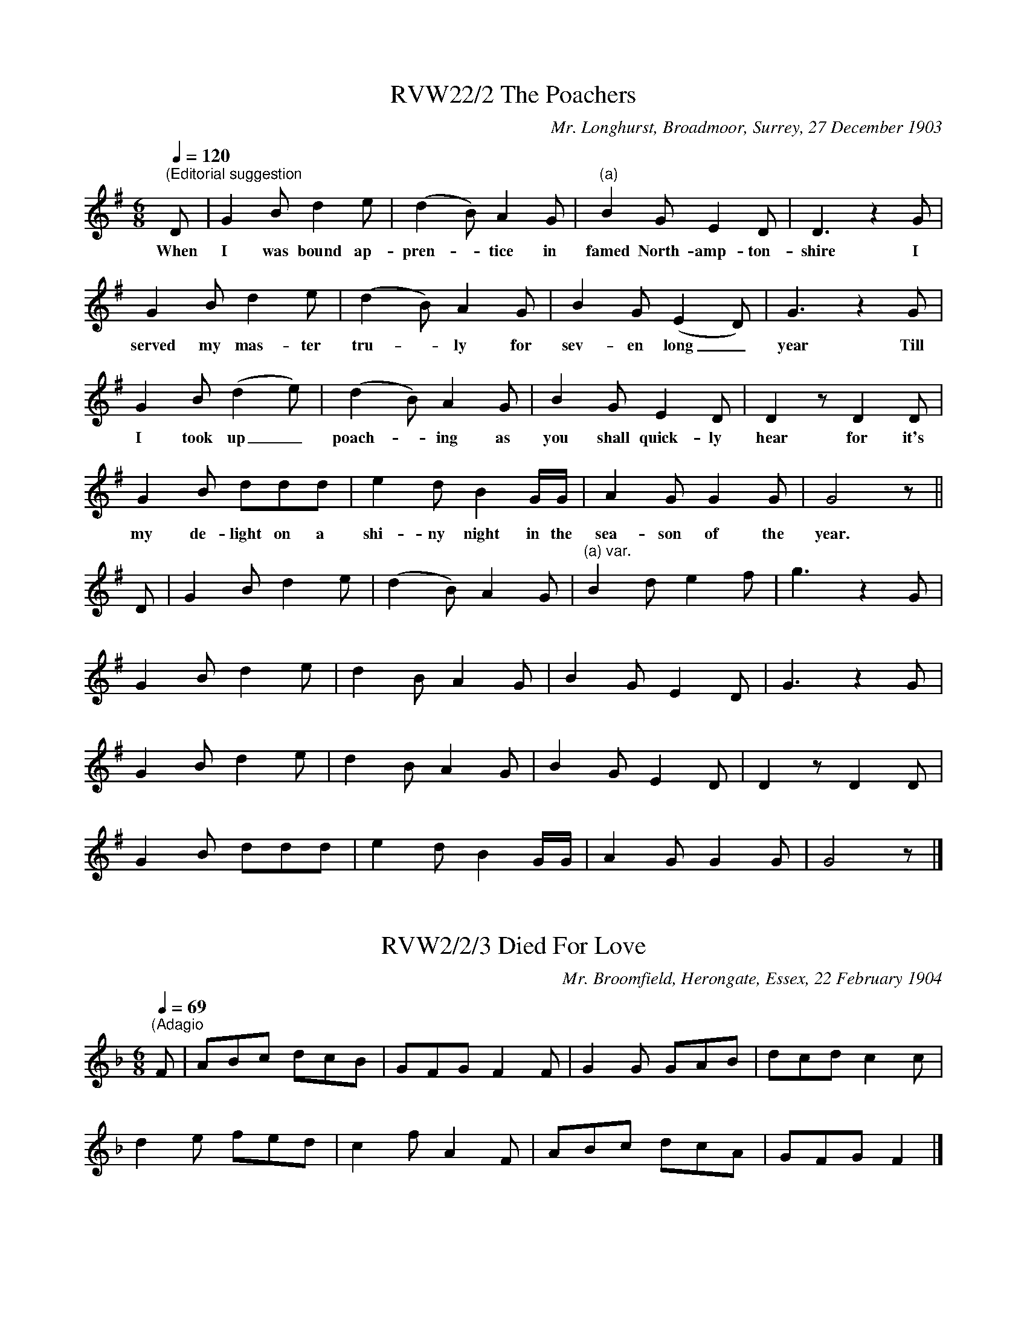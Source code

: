 
X:2
T:RVW22/2 The Poachers
C:Mr. Longhurst, Broadmoor, Surrey, 27 December 1903
L:1/8
Q:1/4=120
M:6/8
I:linebreak $
K:G
"^(Editorial suggestion " D | G2 B d2 e | (d2 B) A2 G |"^(a)" B2 G E2 D | D3 z2 G |$ G2 B d2 e | 
w: When|I was bound ap-|pren- * tice in|famed North- amp- ton-|shire I|served my mas- ter|
(d2 B) A2 G | B2 G (E2 D) | G3 z2 G |$ G2 B (d2 e) | (d2 B) A2 G | B2 G E2 D | D2 z D2 D |$ 
w: tru- * ly for|sev- en long _|year Till|I took up _|poach- * ing as|you shall quick- ly|hear for it's|
G2 B ddd | e2 d B2 G/G/ | A2 G G2 G | G4 z ||$ D | G2 B d2 e | (d2 B) A2 G | 
w: my de- light on a|shi- ny night in the|sea- son of the|year.||||
"^(a) var." B2 d e2 f | g3 z2 G |$ G2 B d2 e | d2 B A2 G | B2 G E2 D | G3 z2 G |$ G2 B d2 e | 
w: |||||||
d2 B A2 G | B2 G E2 D | D2 z D2 D |$ G2 B ddd | e2 d B2 G/G/ | A2 G G2 G | G4 z |] 
w: |||||||



X:3
T:RVW2/2/3 Died For Love
C:Mr. Broomfield, Herongate, Essex, 22 February 1904
L:1/8
Q:1/4=69
M:6/8
I:linebreak $
K:F
"^(Adagio " F | ABc dcB | GFG F2 F | G2 G GAB | dcd c2 c |$ d2 e fed | c2 f A2 F | ABc dcA | 
GFG F2 |] 



X:4
T:RVW2/2/4 On the Banks Of Invaree
C:Mr. Broomfield, Herongate, Essex, 22 February 1904
L:1/4
Q:1/4=120
M:4/4
I:linebreak $
K:F
"^(Editorial suggestion)  " c | B3/2 A/ F G | (A B) c c | B A F E |$ F3 (F/G/) | A3/2 B/ c f | 
w: A-|broad as I was|walk- * ing a-|long as I did|pass a- *|long the banks of|
c d e f | d c (B/c/)(d/e/) |$ c3 c | e c f/f/(e/d/) | c3/2 d/ e f | d c (B/c/)(d/e/) |$ 
w: In- va- ree I|spied a come- * ly _|lass. Her|hair hung o- ver her _|shoul- ders broad her|eyes like stars _ did _|
c2 F3/2 G/ | A3/2 B/ c d |[M:3/2] B (G/F/) E A F E |[M:4/4] F3 |] 
w: shine. On the|banks of In- va-|ree I _ wish she had been|mine.|



X:5
T:RVW2/2/5 Never Sail No More
C:Mr. Broomfield, Herongate, Essex, 22 February 1904
L:1/4
Q:1/4=110
M:4/4
I:linebreak $
K:F
"^(Editorial suggestion " F | C F A (G/F/) | (E F) (G/A/) B | c B A (G/F/) | C3 F |$ C F A (G/F/) | 
w: In|Lon- don lived a _|hire- * son (?) un-|to a gen- tle- *|man and|all the fa- ther's *|
E F (G/A/) B | c c B A | F3 (c/>d/) |$ _e d (c/B/) A | B c2 (c/B/) | A (G/F/) E F | C3 C |$ 
w: care it was _ to|wed her to a|man. This _|far- mer's son * being|hand- some gained _|this young _ la- dy's|heart, he|
F3/2 G/ A (G/F/) | (E F) (G/A/) B | c c B A | F3 |] 
w: was so close en- *|ga- * ged * no|rea- son could them|part.|



X:7
T:RVW2/2/7 Ever So Poor
C:Mr. Broomfield, Herongate, Essex, 22 February 1904
L:1/4
Q:1/4=120
M:3/4
I:linebreak $
K:F
"^(Editorial suggestion " F | F A c | d c A | G F F | F2 c/c/ | d e f |$ g c (d/e/) | f e d | 
w: You|told me you|loved me I|fond- ly be-|lieve and will|make me your|own bride and _|nev- er de-|
c2 c | d e f | (g c) (d/e/) | f e d |$ c2 F/G/ | A B c | d c A | G F F | F2 |] 
w: ceive. You|of- fered to|me _ your _|heart and your|hand and will|make me the|mis- tress of|house and of|land.|



X:8
T:RVW2/2/8 Down In The Valley
C:Mr. Broomfield, Herongate, Essex, 22 February 1904
L:1/4
Q:1/4=120
M:3/4
I:linebreak $
K:G
"^First verse""^(Editorial suggestion " (B/c/) | d B A | B e (e/e/) | d B B | e2 e | d B (B/A/) |$ 
w: It was|down in a|val- ley a young|dam- sel did|dwell she|lived with her _|
w: 'Twas _|down in the|val- ley where _|vio- lets are|gay three|gyp- sies be- *|
G E E | A E D | E2 :|"^Second verse" D | E B B | B ^c B |$ A F D | E2 D | E E F | G F E | A G A | 
w: un- cle as|all knew full|well.|Long|time she's been|mis- sing and|could not be|found; her|un- cle he|sear- ched the|coun- try a-|
w: trayed her and|stole her a-|way.|||||||||
B2 (B/c/) |$ d B/B/ A/A/ | B e e | d B B | e2 e | d B (B/A/) | G E E |$"^(a)" A E D | E2 |] 
w: round Till _|he come to see her|trus- tee be-|tween hope and|fear; the|trus- tee made _|an- swer she|has not been|here.|
w: |||||||||
"^(a) var. 1" A F D | E2 |]"^(a) var. 2" A B A | E2 |] 
w: ||||
w: ||||



X:16
T:RVW2/2/16 In Jessie's City
L:1/8
Q:1/4=90
M:6/8
I:linebreak $
K:G
"^(Editorial suggestion) " d | d2 G e<ed | dBA G2 d | g2 g B2 d | edd d2 d |$ ede gfg | edB G2 A | 
BAG e2 d | dBA G2 |] 



X:17
T:RVW2/2/17 The Farmer's Daughter
C:Mr. Pottipher (?) [Pottiphar], Ingrave (?) Essex, 24 March 1904
L:1/8
Q:1/4=90
M:6/8
I:linebreak $
K:G
"^(Editorial suggestion) " D | DGA BdG | F D2 z z B | cBA DGA | B3 z z D |$ GAB BdG | F D2- D2 B | 
cBA DG>A | G3 z2 |] 



X:18
T:RVW2/2/18 The Tarry Sailor
C:Mr. Pottipher (?) [Pottiphar], Ingrave (?) Essex, 24 March 1904
L:1/8
Q:1/4=100
M:3/4
I:linebreak $
K:G
"^(Editorial suggestion) " d>c | BA G2 dc | BA G2 dd |[M:4/4] e2 dc B>A GB |$[M:3/4] A4 d>d | 
e2 d2 B>A | dB G2 AB | c2 E2 F2 | G4 |] 



X:19
T:RVW2/2/19 With Her Cheeks Red As Roses
C:Mr. Pottipher (?) [Pottiphar], Ingrave (?) Essex, 24 March 1904
L:1/4
Q:1/4=100
M:3/4
I:linebreak $
K:G
"^(Editorial suggestion) " d | e d B/A/ | d/B/ G d | e d B | A2 d/d/ |$ e d B/A/ | d/B/ G A/B/ | 
c E F | G2 |] 



X:20
T:RVW2/2/20 Pride of Kildare
L:1/4
Q:1/4=120
M:3/4
I:linebreak $
K:G
"^(Editorial suggestion) " G/>A/ | B A B/B/ | A/G/ E E | D G G | G2 G/B/ |$ d d e | d B G | 
d/B/ A3/2 G/ | A2 G/>A/ |$ B A B/B/ | A/G/ E F | D G G | G2 |] 



X:21
T:RVW2/2/21 L'homme Arme
L:1/4
Q:1/4=180
M:3/4
I:linebreak $
K:F
"^(Editorial suggestion) " G2 G | c2 c | B A2 | G3 | d2 d | G3 | d2 d | d2 c | B2 A | G3 |: g2 g | 
f2 f | g2 g |$ d3 :| g2 g | a2 g | f e2 | d3 |: c2 c | B2 B | c2 c | G3 :| c2 c | d2 c | B A2 | 
G3 |] 



X:22
T:RVW2/2/22 The Farmer's Boy
C:Mrs. Charles White, 14 April 1904, Willingale Doe, Essex
L:1/8
Q:1/4=100
M:3/4
I:linebreak $
K:G
"^(Editorial suggestion)  " G2 | BB c2 (AF) | GG G3"^(a)" d |"^(b)" ee g3 e | d4 |:$ d2 | gg e3 c | 
w: The|sun had set be- *|hind yon hill a-|cross yon drea- ry|moor|When|weary and lame a|
gg G3 A | B"^(c)"e d3 F | G4 :|$ G2 | BB c2 AF | GG G3"^(a) var." G |"^(b) var." BB d3 e | d4 |:$ 
w: boy there came un-|to a far- mer's|door||||||
d2 | gg e3 c | ee G3 A | BB"^(c) var." c A2 F | G4 :| 
w: |||||



X:23
T:RVW2/2/23 Sweet Primeroses
C:Mrs. Charles White, 14 April 1904, Willingale Doe, Essex
L:1/8
Q:1/4=80
M:3/4
I:linebreak $
K:G
"^(Editorial suggestion)  " D | BB B2 AG | BG AD z G | Bd e3 d | Bd B3 d |$ ed B2 GF/E/ | 
AB c B2"^(a)" D |"^(b)" GB d3 A | cB G3 ||$ D | BB B2 AG | BG AD z G | Bd e3 d | Bd B3 d |$ 
ed B2 GF/E/ | AB c B2"^(a) var." G |"^(b) var." Bd e3 d | cB G3 |] 



X:24
T:RVW2/2/23 Sweet Primeroses
C:Sung in the "Bell"
L:1/8
Q:1/4=80
M:3/4
I:linebreak $
K:G
"^(Editorial suggestion)  " D | GF G2 AB | cA F D2 B | ce dc G>E | FG A3 B |$ ce d2 GA | 
BA G D2 G | FD GB dc | BA G3 |] 



X:25
T:RVW2/2/25 Sweet Primeroses
C:Sung in the "Bell," April 1904
L:1/8
Q:1/4=80
M:3/4
I:linebreak $
K:G
"^(Editorial suggestion)  " D | GF G2 AB | cA F D2 D | GF G2 AB | cd A3 G |$ Ad cB AG | cA F D2 D | 
GF GB dc | B{AB}A G3 |] 



X:26
T:RVW2/2/26 Sweet Primeroses
C:Sam Chiles, Willingale Doe, Essex 14 April 1904
L:1/8
Q:1/4=80
M:3/4
I:linebreak $
K:G
"^(Editorial suggestion)  " B | ce dB GA | BA GF DB | ce dB GE | FG A3 B |$ ce dB GA | 
[M:4/4] BAGF !fermata!D2 A>G |[M:3/4] FD GB dc | BA G2 z |] 



X:27
T:RVW2/2/27 Poacher's Song
C:"Sung in the 'Bell'" WWillingale Doe, Essex, 14 April 1904
L:1/8
Q:1/4=80
M:5/8
I:linebreak $
K:G
"^(Editorial suggestion)  " D | B B B A G |[M:6/8] B G (E D) z D |[M:5/8] c c (B A) G | 
w: When|I was forc- ÃÂÃÂ¯ÃÂÃÂ¿ÃÂÃÂ½d to|leave my home * O|was- n't it * pro-|
(B/c/) d2 z d |$ e d B A G |[M:6/8] B G (E D) z D |[M:5/8] c c (B A) G | AG z z |] 
w: vo- * king I|kept two dogs and a|fer- ret too * I|kept them for * my|spor- ting.|



X:28
T:RVW2/2/28 On Monday Morning
C:Willingale Doe, Essex, 14 April 1904
L:1/8
Q:1/4=108
M:6/8
I:linebreak $
K:G
"^(Editorial suggestion)  " G | B2 G A2 F | G2 E D2 D | E2 F GFE |1 D2 C B,2 :|2$ 
w: |||||
D2 C B,2 !fermata!c || B2 G AGF | G3 c3 | B2 G AGF | G3- G2 |] 
w: * * * Fol-|lol- de- lid- dle- lol-|lay fol-|lol- de- lid- dle- lol-|lay. *|



X:29
T:RVW2/2/29 How Old Are You?
C:Willingale Doe, Essex, 14 April 1904
L:1/8
Q:1/4=80
M:2/4
I:linebreak $
K:G
"^(Editorial suggestion)  " e | dB BA | GG GB | dd GB |[M:3/4] d2 !fermata!e3 f |$ ge g2 a2 | 
w: "How|old are you my|pret- ty maid how|old are you my|ho- ney?" She|an- swered me right|
ef g2 fe |[M:2/4] ed BA | ef gB |$[M:3/4] B/A/A/A/ A4 | A/B/c/A/ G4 |[M:2/4] Ae/e/ e/d/c/d/ | 
w: cheer- ful- ly "I was|se- ven- teen come|Sun- day" With my|ri- mi- di- mi- da-|fol- de- rid- dle- da|right- fol- de- rid- dle- did- dle-|
B2 A2 |] 
w: i- do.|



X:30
T:RVW2/2/30 'Twas Down In A Valley
C:Sam Chiles, Willingale Doe, Essex, 14 April 1904
L:1/4
Q:1/4=100
M:3/4
I:linebreak $
K:G
"^(Editorial suggestion)  " G | G B e | d B G/G/ | A G F | G2 d | e g f |$ e d e | d B G | A2 d | 
w: 'Twas|down in a|val- ley a young|dam- sel did|dwell. She|lived with her|un- cle as|all knew full|well. 'Twas|
e g f | e d e | d B G |$ A2 G | G B e | d B G | A G F | G2 |] 
w: down in a|val- ley where|vio- lets are|gay, three|gip- sies be-|trayed her and|stole her a-|way.|



X:31
T:RVW2/2/31 The Irish Girl
C:Mr. and Mrs. Ratford, Ingrave, Essex, 15 April 1904
L:1/4
Q:1/4=110
M:4/4
I:linebreak $
K:G
"^(Editorial suggestion)  " d | c B A G | g g a3/2 g/4f/4 | e e e/d/B/c/ | d3 :| d |$ c B A G | 
g g a3/2 g/4f/4 | e e e/d/B/c/ | d3 || c |$ g3/2 G/ B d | g3/2 d/ f e | d3/2 A/ G F | G3 |] 



X:32
T:RVW2/2/32 The Constant Farmer's Son
C:Mr. and Mrs. Ratford, Ingrave, Essex, 15 April 1904
L:1/8
Q:1/4=90
M:6/8
I:linebreak $
K:C
"^(a)""^(Editorial suggestion)  " (d2 e) | c2 B G2 G | (d2 e) f2 A | c2 B G2 F | G3- G2 G | 
w: Come *|all you pret- ty|fair * maids and|lis- ten to my|song * While|
B2 c d2 e |$ f3 g2 f | e2 d (cd) e | d3- d2 G | B2 c d2 e | f3 g2 f |$ e2 d (cd) e | 
w: I re- late a|sto- ry that|does to love * be-|long * 'Tis|of a bloo- ming|dam- sel walked|through the fields * so|
d3- d2 (e/d/) | c2 B G2 G | (d2 e) f2 A | c2 B G2 F | G3 |] 
w: gay * And *|there she met her|true * love who|un- to her did|say.|



X:33
T:RVW2/2/33 Green Bushes
C:Mr. and Mrs. Ratford, Ingrave, Essex, 15 April 1904
L:1/8
Q:1/4=90
M:3/4
I:linebreak $
K:C
"^(Editorial suggestion)  " D2 | G2 G2 (AG) | F2 G2 (Bc) | d2 (dc) (AG) |{/F} G4 (3(DEF) | 
w: As|I was a- *|wal- king one *|mor- ning * in *|May to * *|
G2 G2 (AG) |$ F2 G2 Bc | (de) (fd) (ef) | d4 (Bc) | d2 d2 g2 | d2 e2 f2 | (AB) c2 (AG) |$ 
w: hear the birds *|whis- tle and the|nigh- * tin- * gales *|sing I *|heard a young|dam- sel so|sweet- * ly sung *|
(F2 G3) (A/B/) | G3 B (A>G) | F2 G2 (Bc) | d2 dc (AB) | G4 |] 
w: she * down *|by the green *|bush- es where *|she thinks to meet *|me.|



X:34
T:RVW2/2/34 Down in Our Village
C:Mr. Harris, Little Bursted, Essex, 16 April 1904
L:1/8
Q:1/4=90
M:2/4
I:linebreak $
K:G
"^(Editorial suggestion)  " D | GG (BG) | FA DD | GB (BG) | FA z D |$ GB (3(dB)G | FA !fermata!DD | 
w: Down,|down in our *|vil- lage gay; Down,|down in our *|vil- lage *|* * lads * and|las- ses gay down|
GG (BG) | A G z |] 
w: down in our *|vil- lage.|



X:35
T:RVW2/2/35 The Spotted Cow
C:Mr. Harris, Little Bursted, Essex, 16 April 1904
L:1/8
Q:1/4=99
M:6/8
I:linebreak $
K:G
"^(Editorial suggestion)  " D | G2 G B2 G | F2 G A2 D | G2 G B2 G | (FA) z z2 D/D/ |$ G2 G B2 G | 
w: No|lon- ger weep no|lon- ger mourn your|cow's not lost my|dear * For I|saw her down in|
E2 E A2 c | B2 G/G/ A2 F | G3- G2 |] 
w: yon- der grove come|love and I'll show you|where. *|



X:36
T:RVW2/2/36 Three Weeks Before Easter
C:Ted Nevill, Little Bursted, Essex, 16 April 1904
L:1/4
Q:1/4=100
M:3/4
I:linebreak $
K:G
"^(Editorial suggestion)  " (D/G/) | G G (A/>G/) | F D D | G B d | A2 B | G G A |$ (F D) D | 
w: Three *|weeks be- fore *|Ea- ster the|days long and|clear, So|bright shall they|moan * and|
G B d | A2 B/c/ | d B G/G/ | E c B | A F E/E/ |$ D2"^(a)" D/D/ | D E c | B A G | D/D/ (E/F/) G- | 
w: blew in thy|ear As I|stepped in- to the|fo- rest to|ga- ther flo- wers|gay But the|fields they would|not yield me|an- y po- * sies.|
G2 ||$ (D/G/) | G G (A/>G/) | F D D | G B d | A2 B | G G A |$ (F D) D | G B d | A2 B/c/ | 
w: ||||||||||
d B G/G/ | E c B | A F E/E/ |$ D2"^(a) Last line & verses 3 & 5" D | D E c | (B A) G | D/D/ E F | 
w: |||* Young|men and young|mai- * dens|come a- long this|
G2 |] 
w: way.|



X:37
T:RVW2/2/37 The Jolly Harrin' (Herrings)
C:Ted Nevill, Little Bursted, Essex, 16 Apr 1904.
L:1/8
Q:1/4=120
M:6/8
I:linebreak $
K:G
"^Verse 1""^(Editorial suggestion)  " d | GGG G2 B | ddd B2 A | GGG A2 G | A6 |$ B2 B B2 B | 
w: As|I was a- walk- ing|out one May morn- ing|down by the ri- ver-|side|There I spied a|
Bcd e2 e | d2 d GBA | G3- G B c | ddd d2 d |$ Bce d3 | G2 A B2 B | d2 G AGF | G3 z2 ||$ 
w: jol- ly har- rin' come|row- ing down by the|tide * that was|for- ty feet wide and|fif- ty feet long.|Don't you think that|was a jol- ly har-|rin'?|
"^Verse 2." d | ddd d2 d | Bde d3 | d2 d ddd | (Bd)e d2 d/d/ |$ ddd d2 d | Bde d3 | G2 A BBB | 
w: O|what do you think I|made with his head?|There was o- ver ten|loaves * of bread, there was|ten loaves of bread and|oth- er fine things.|Don't you think I did|
ddB AGF | G3- G2 ||$"^Verses 3, 4, 5, 6, 7." d | ddd d2 d | Bde d2 d | ddd ddd | d2 d Bde |$ 
w: well with my jol- ly har-|rin'? *|O|what do you think I|made with his eyes? As|ma- ny as for- ty mince|cakes and fif- ty mince|
d3- d dd | d d2 ddd | d d2 ddd | Bde d3 |$ G2 A BBB | ddB AGF | G3- G2 |] 
w: pies * There was|mince cakes and there was|mince pies and there was|oth- er fine things.|Don't you think I did|well with my jol- ly har-|rin'? *|



X:38
T:RVW2/2/38 I Am A Rover
C:Ted Nevill, Little Bursted, Essex, 16 Apr 1904.
L:1/8
Q:1/4=80
M:3/4
I:linebreak $
K:G
"^(Editorial suggestion)  " D | GG G2 FE | DD D3 G/G/ | GG G2 FD | GG A3 D |$ BB c2 cd | GG A3 G | 
w: I|am a ro- ver and|'tis well known I am|just a- go- ing to|leave my home, leav-|ing my pa- rents to|sigh and mourn, Fare-|
AA EE FD | GG G2 z |] 
w: well my bon- ny girl till|l re- turn.|



X:39
T:RVW2/2/39 John Barleycorn
C:Mr. Peacock, Ingrave, Essex, 16 April 1904
L:1/4
Q:1/4=126
M:4/4
I:linebreak $
K:C
"^(Editorial suggestion)  " G | c c d B/B/ | c c !fermata!G c/c/ | e c e f | g3 g |$ e e/f/ g g | 
e e/d/ c G | c c/d/ e d | c3 |] 



X:40
T:RVW2/2/40 The Farmer's Boy
C:Mr. Peacock, Ingrave, Essex, 18 April 1904
L:1/8
Q:1/4=100
M:4/4
I:linebreak $
K:G
"^(Editorial suggestion)  " D2 | G3 A B3 c | d2 (cA) G2 A2 | B2 d2 (dc) A2 | G6 g2 |$ (fd)ef g3 g | 
w: The|sun had set be-|hind yon * hill ac-|ross the drea- * ry|moor, When|wea- * ry and lame a|
f2 e2 d2 (cA) | G2 B2 (dc) A2 | G6 G2 |$ (GA)(Bc) d3 e | ff e2 d2 (cA) | G2 B2 d2 c2 | 
w: boy there came up *|to a far- * mer's|door. "Can|you * tell * me where|e- ver there be one *|that will me em-|
(B4 A2) gg |$ f2 d2 e3 f | g2 g2 f2 (dc) | B2 d2 (dc) A2 | G6 |] 
w: ploy * for to|plough and sow, to|reap and mow, and *|be a far- * mer's|boy?"|



X:56
T:Title
C:Composer
L:1/8
Q:1/4=110
M:3/4
I:linebreak $
K:G
"^(Editorial suggestion  " (d>B) | G2 d2"^(a)" ee | (ed) d2 (A>B) | c2 B2"^(b)" AA | G4 B>c |$ 
w: Come _|all you pret- ty|fair _ maids I _|pray you now at-|tend un- to|
(d2 g2) (fe) | d2 G2 G2 | c2 cd e2 | d4 B>c |$ (d2 g2) (fe) | d2 G2 G2 | c2 cd e2 | d4 e>d |$ 
w: these _ few _|lines I am|just go- ing to|pen, un- to|these _ few _|lines I am|just go- ing to|write; she's my|
(cB) G2 G2 | (ed) d2 (B>G) | A2 G2 F2 | G4 ||$ (d>B) | G2 d2"^(a) var." e2 | (ed) d2 (A>B) | 
w: stu- * dy by|day _ and my _|dreams all by|night.||||
c2 B2"^(b) var." A2 | G4 B>c |$ (d2 g2) (fe) | d2 G2 G2 | c2 cd e2 | d4 B>c |$ (d2 g2) (fe) | 
w: |||||||
d2 G2 G2 | c2 cd e2 | d4 e>d |$ (cB) G2 G2 | (ed) d2 (B>G) | A2 G2 F2 | G4 |] 
w: |||||||



X:57
T:RVW2/2/57 Newport Street
C:James Punt, East Horndon, Essex, 23 April 1904
L:1/8
Q:1/4=72
M:3/4
I:linebreak $
K:G
"^(Editorial suggestion  " (B/A/) | GD GA Bc | (AB/c/) d3 d | Bd B2 (GE) | FG A2 (BA) |$ GD GA Bc | 
w: In _|New- port Street it was re-|por- * * ted a|come- ly dam- sel _|there did dwell and _|by a ser- vant young man|
A(B/c/) d3 d | Bc B2 (c>A) | GF G3 |] 
w: was cour- * ted who|lov- ÃÂÃÂ¯ÃÂÃÂ¿ÃÂÃÂ½d her ex- *|cee- ding well.|



X:58
T:RVW2/2/58 Courtship
C:James Punt, East Horndon, Essex, 23 April 1904
L:1/8
Q:1/4=110
M:6/8
I:linebreak $
K:G
"^(Editorial suggestion  " (D2 F) | G3 G2 F | D3 (G2 A) |"^(a)" B3 B2 G | E3 E2 F |$ G3 (G2 E) | 
w: Oh, _|once I did|court a _|fair beau- ty|bright and on|this fair _|
D3 D2 G | B2 B (BA)G | A3 (B2 A) |$ B2 B A2 G | E3 (c2 B) | A2 A (FE)D | (E2 F GF)E |$ 
w: crea- ture I|fixed my heart's _ de-|light. She _|gran- ted me her|love, it _|was to love _ a-|gain _ _ _ be-|
D2 C B,2 C | D3 G2"^(b)" A/A/ | B2 c d2 d | G3 ||$ (D2 F) | G3 G2 F | D3 (G2 A) | 
w: fore I had any|rea- son or oc-|ca- sion to com-|plain.||||
"^(a) var." B2 B B2 G | E3 E2 F |$ G3 (G2 E) | D3 D2 G | B2 B (BA)G | A3 (B2 A) |$ B2 B A2 G | 
w: |||||||
E3 (c2 B) | A2 A (FE)D | (E2 F GF)E |$ D2 C B,2 C | D3 G2"^(b) var." A | B2 c d2 d | G3 |] 
w: |||||||



X:59
T:RVW2/2/59 The Fisherman
C:James Punt, East Horndon, Essex, 23 April 1904
L:1/8
Q:1/4=90
M:5/8
I:linebreak $
K:G
D | GG(E F)G |[M:3/4] (AF) ED- DD |[M:5/8] GG(A>G)A |[M:3/8] B2 (B/c/) |$[M:5/8] dB (AG)A | 
w: As|I walked out _ one|May _ mor- ning _ down|by the ri- * ver|side and _|there I saw _ a|
BG (EF)G | AA (DE)F |[M:3/8] G2 |] 
w: fi- sher- man _ come|ro- wing down _ the|tide.|



X:60
T:RVW2/2/60 Admiral Benbow
C:James Punt, East Horndon, Essex, 23 April 1904
L:1/8
Q:1/4=100
M:2/4
I:linebreak $
K:G
"^(Editorial suggestion  " D | GG AF | G2 AB | c2 BA | (Ac) (BA) |$ GB AG | A2 GE | D4- | 
w: Come|all you sea- men|brave Lon- don|near Lon- don|near _ Come _|all you sea- men|brave Lon- don|near|
w: ||* (lend an|ear lend an|ear _ ?) *||* (lend an|ear|
D2 (B>c) |$ dB GB | (dB) cd | e(c/B/) AG | D2 DF |$ G>G GG | (ED) CC | D2 (D/E/)F | G3 |] 
w: _ It's _|of an ad- miral|famed _ call- ÃÂÃÂ¯ÃÂÃÂ¿ÃÂÃÂ½d|Ben- bow _ by his|name and he|fought the ra- ging|main _ you shall|hear you _ shall|hear.|
w: _ ?) *|||||||||



X:61
T:RVW2/2/61 Long Life To Young Jimmy
C:James Punt, East Horndon, Essex, 23 April 1904
L:1/4
Q:1/4=40
M:3/4
I:linebreak $
K:G
"^(Editorial suggestion " d/>B/ | G G G | e (c/d/) e | d A B | G2 (B/c/) |$ B c d | c d e | 
w: You have|ban- ished my|Jim- my _ right|o- ver the|main and _|I am a-|fraid I shan't|
g"^?" !courtesy!=f e | d2 B/c/ |$ d e f | g g g | e c A | (c e) e | d A F |$ A/ !fermata!G2 d/ | 
w: see him a-|gain. May the|hea- vens pro-|tect him and|keep him from|harm _ and|send back my|Jim- my and|
g g3/2 f/ | e !fermata!d (G/A/) | B2 A/>G/ | G2 |] 
w: send back my|Jim- my to _|be in my|arms.|



X:62
T:RVW2/2/62 Jacky Robinson
C:James Punt, East Horndon, Essex, 23 April 1904
L:1/8
Q:1/4=110
M:4/4
I:linebreak $
K:D
"^Allegro (Editorial suggestion  " dd | AAdd AAdd | B2 G2 G2 F2 |$ E2 E2 eedd | c2 A2 A2 d2 | 
w: All the|pe- rils and * dan- gers of the|waves is past, the|ship at Ports- mouth has ar-|rived at last, the|
f2 a2 f2 af |$ (gf)(ed) c2 AA | AABc dcde | f2 d2 d2 ||$ d2 | A2 dd A2 d2 | B2 G2 G2 F2 |$ 
w: sails all furled and the|an- * chors _ cast and the|hap- piest of the crew is Jack- y|Ro- bin- son.|Jack|met with a man and|said "I say, per-|
E2 EE e2 d2 | c2 A2 A2 d2 | f2 a2 ffaf |$ (gf)(ed) c2 A2 | A2 Bc dcde | f2 d2 d2 |] 
w: haps you may know one|Pol- ly Gray. She's|some- where here- a- bouts." The|man * did * say, "I|do not in- deed" to Jack- y|Ro- bin- son.|



X:63
T:RVW2/2/63 The Cobbler
C:James Punt, East Horndon, Essex, 23 April 1904
L:1/8
Q:1/4=100
M:2/4
I:linebreak $
K:F
"^Allegretto  (Editorial suggestion " d>d | G2 G>A | B2 A>G | c2 cc | d2 d-d | G2 G>A | B2 A>G |$ 
w: O a|sto- ry a|sto- ry to|you I will|tell, _ con-|cer- ning a|but- cher in|
cc Bc | d2- dd | d>B d>e | f2 g>f |"^(a)" (d>B) d>e | f2 d>d | d2 g>g |$ d2 d>d | c2 c>A | 
w: Lon- don he did|dwell; _ the|but- cher was pos-|sessed of a|beau- * ti- ful|wife and the|cob- bler he|loved her as|dear as his|
F2"^Refrain" F>F | G2 G>A | B2 d2 | (c>B) AG | !fermata!G2 ||$ d>d | G2 G>A | B2 A>G | c2 cc | 
w: life. To my|wack fol de|li- do|dool _ uh le|day.|||||
d2- dd | G2 G>A | B2 A>G |$ cc Bc | d2- dd | d>B d>e | f2 g>f |"^(a) var." d2 d>e | f2 d>d | 
w: |||||||||
d2 g>g |$ d2 d>d | c2 c>A | F2 F>F | G2 G>A | B2 d2 | (c>B) AG | !fermata!G2 |] 
w: ||||||||



X:64
T:RVW2/2/64 Died For Love
C:James Punt, East Horndon, Essex, 23 April 1904
L:1/4
Q:1/4=100
M:3/4
I:linebreak $
K:G
"^(Editorial suggestion) " d | (d B) G | (G B) d | (c B) A | G2 g | (g f) e | (d f) a | (g f) e | 
w: Her|fa- * ther|bin * a|no- * ble|knight, her|mo- * ther|bin _ a|la- * dy|
d2 d |$ (d e) f | g2 B | (c d) e | (e d) d | d (B G) | (G B) d | (c B) A | G2 |] 
w: bright, I|bin _ an|on- ly|child _ of|her _ false|lov- yer _|brought _ me|to _ des-|pair.|



X:65
T:RVW2/2/65 The Sprig of Thyme
C:James Punt, East Horndon, Essex, 23 April 1904
L:1/8
Q:1/4=100
M:4/4
I:linebreak $
K:G
"^(Editorial suggestion)  " G2 | B2 (BA) G2 A2 | E6 e2 | d2 (BA) (GA)(Bc) | d6 BB |$ 
w: Come|lads and _ las- ses|gay that|are just _ in _ your _|prime I would|
(cd)(ec) B2 (AG) | A2 B2 E2 cA |"^(a)_________________________" (Bc)(dD) B2 A2 | G6 ||$ G2 | 
w: have _ you _ weed your _|gar- dens clean and let|no _ one _ steal your|thyme.||
B2 BA G2 A2 | E6 e2 | d2 BA GABc | d6 BB |$ cdec B2 AG | A2 B2 E2 cA | 
w: ||||||
"^(a) var._____________________" B2 d2 (DF)(AF) | G6 |] 
w: ||



X:66
T:RVW2/2/66 The Angel Inn At Manchester
C:Thomas Ellis, East Horndon, Essex, 22 April 1904
L:1/8
Q:1/4=99
M:6/8
I:linebreak $
K:G
"^(Editorial suggestion)  " D | G2 G G2 G | G2 G D2 D | G2 G A2 A | B3- B2 G |$ G2 G D2 D | 
E2 E D2 D | G2 A B2 A | G3- G2 |] 



X:68
T:RVW2/2/68 The Golden Glove
C:Mrs. Humphreys, Ingrave, Essex, 25 April 1904
L:1/8
Q:1/4=66
M:4/4
I:linebreak $
K:G
"^(Editorial suggestion)  " D2 | G2 EF D2 FG | A2 FG E2 (EF) | G2 AB c2 A(B/c/) | d2 Bc"^(a)" A4 |$ 
w: It's|of a young squi- ÃÂÃÂ¯ÃÂÃÂ¿ÃÂÃÂ½r in|Tam- worth we hear; he _|cour- ted a no- ble man's _|daugh- ter so fair,|
G2 AB c(c A)"^(b)"(B/c/) | d2 (Bc) A3"^(c)" F | G2 AD C2 D(E/F/) | G2 EF D2 ||$ D2 | G2 EF D2 FG | 
w: and to be mar- ried _ was _|their in- * tent; all|friends and re- la- tions they _|gave their con- sent.|||
A2 FG E2 EF | G2 AB c2 AB/c/ | d2 Bc"^(a) var." A3 F |$ G2 AB c(cA)"^(b) var."A | 
w: ||||
d2 (Bc) A2"^(c) var." GF | G2 AD C2 DE/F/ | G2 EF D2 |] 
w: |||



X:69
T:RVW2/2/69 Tarry Trousers
C:Sung by Mrs.Humphreys, Ingrave, Essex, 25 April 1904
L:1/8
Q:1/4=40
M:2/4
I:linebreak $
K:D
"^(Editorial suggestion)  " E | EB B"^(a)"c | AA/B/ (A/G/)"^(b)"E/E/ | A>B AG/F/ | GA B2 |$ 
w: As|I walked out one|fine sum- mer's mor- * ning the|mor- ning be- ing both|fine and clear|
B(B/c/) de | AA (B/c/)d | A>F B"^(c)"B | (B/A/)F !fermata!E ||$ E | EB B"^(a) var."c/B/ | 
w: There I * heard a|ten- der mo- * ther|talk- ing to her|daugh- * ter dear.|||
AA/B/ A/G/"^(b) var."E | A>B AG/F/ | GA B2 |$ BB/c/ de | AA B/c/d | A>F B"^(c) var."B/c/ | 
w: ||||||
B/A/F !fermata!E |] 
w: |



X:71
T:RVW2/2/71 Poacher's Song
C:Sung by Mrs.Humphreys, Ingrave, Essex, 25 April 1904
L:1/8
Q:1/4=120
M:6/8
I:linebreak $
K:C
"^(Editorial suggestion)  " d | c2 B G2 G | (B2 c) d2 d | c2 B G2 G | G3- G2 G | B2 c d2 e |$ 
w: When|I was bound ap-|pren- * tice in|famed Nor- thamp- ton-|shire _ I|served my mas- ter|
f3 g2 f | e2 d"^(a)" (cde) | d3- d2 G | B2 c d2 e |$ f3 g2 f | e2 d (cd)e | d3- d d d | 
w: tru- ly for|se- ven long * *|year. * Then|I took up with|poach- ing as|you shall quick- * ly|hear * Oh it's|
c2 B GGG |$ B2 c ddd | c2 B G2 G | G3 z2 ||$ d | c2 B G2 G | (B2 c) d2 d | c2 B G2 G | G3- G2 G | 
w: my de- light on a|shi- ny night in the|sea- son of the|year.||||||
B2 c d2 e |$ f3 g2 f | e2 d"^(a) var." (c2 e) | d3- d2 G | B2 c d2 e |$ f3 g2 f | e2 d (cd)e | 
w: |||||||
d3- d d d | c2 B GGG |$ B2 c ddd | c2 B G2 G | G3 z2 |] 
w: |||||



X:72
T:RVW2/2/72 Come Buy Me A Hawk And A Hound
C:Sung by Mrs.Humphreys, Ingrave, Essex, 25 April 1904
L:1/8
Q:1/4=99
M:6/8
I:linebreak $
K:G
"^(Editorial suggestion)  " B | Gdd cAB |[M:3/8] G2 B/c/ |[M:6/8] def gef | d3- d2 c |$ def (gf)g | 
w: Come|buy me a hawk and a|hound and a|beau- ti- ful gil- liard to|ride _ for|I have been slee- * ping|
edB A2 B/B/ | Gdd cAB | G3- G2 ||$"^Chorus" B/B/ | Gdd cAB |[M:3/8] G2 B/c/ |[M:6/8] def gef | 
w: all this night long and no-|one then to lay by my|side. _|Here's a-|dieu to old Eng- land fare-|well, Here's a-|dieu to ten thou- sand of|
d3- d2 c/c/ |$ def ggg | edB A2 B | Gdd cAB | G3 z2 |] 
w: foes _ If the|world had been end- ed when|we were all young our|sor- rows ne'er should have been|known.|



X:74
T:RVW2/2/74 The Saucy Sailor Boy
C:Sung by Mrs.Humphreys, Ingrave, Essex, 25 April 1904
L:1/8
Q:1/4=110
M:3/4
I:linebreak $
K:G
"^(Editorial suggestion)  " F>G | (AF) D2 AB | (cB) G2 cd | e2 d2 BB | A4 cd |$ e2 d2 BA | 
w: Come my|own _ one, come my|fond _ one, come my|dear- est un- to|me, Will you|wed with a poor|
dB G2 BB | c2 (DF) A2 | G4 |] 
w: sail- or lad just re-|tur- nÃÂÃÂ¯ÃÂÃÂ¿ÃÂÃÂ½d _ from|sea.|



X:76
T:RVW2/2/76 Silvery, Silvery
C:Mrs. Humphreys, Ingrave, Essex, 25 April 1904
L:1/8
Q:1/4=100
M:3/4
I:linebreak $
K:C
"^(Editorial suggestion)  " (Bc) | dd c2 dd | DE F3 (E/D/) | BB (A !fermata!G2) D | AA (d2 c2) |$ 
w: O _|Sil- v'ry, Sil- ve- ry|on one day She *|dressed her self _ She|dressed her- self *|
(BG) AG G2 | z2 z2 Bc | dd c2 dd | DE F3 E/D/ |$ BB A !fermata!G2 D | AA d2 c2 | BG AG G2 |] 
w: in _ man's ar- ray|||||||



X:77
T:RVW2/2/77 The Cambric Shirt
C:Mrs. Humphreys, Ingrave, Essex, 25 April 1904
L:1/8
Q:1/4=75
M:6/8
I:linebreak $
K:G
"^(Editorial suggestion)  " B | Gdd ded | c2 B G3 | GGA (BA)G | ccc !fermata!d2 d |$ ggg (fe)d | 
w: Come|buy me, come buy me a|cam- bric shirt|(Sa- vou- ry says _ rose-|ma- ry and thyme) With-|out a- ny seam _ and|
ccA F3 | GGA (Bc)d | cAB G2 |] 
w: good nee- dle work,|Then you shall be _ true|lo- ver of mine.|



X:78
T:RVW2/2/78 The Indian Lass
C:John Denny, Billericay, Essex, 25 April 1904
L:1/8
Q:1/4=80
M:4/4
I:linebreak $
K:G
"^(Editorial suggestion)  " (GB) | d2 de"^(a)" ddBA | (eA) A>A A3 A |$ (cB)cd (cB)AG | 
w: As _|I was a- walk- ing in a|far _ dis- tant shore I|called _ at an ale * house to|
A2 d^c d3 d | d2 (de) (dB)Ge |$ (eg)fe g3 g | d2 de (BG)EG | B2 A>G G2 ||$ GB | 
w: spend half an hour. As|I sat _ smo- * king and|ta- * king my glass per-|chance there came in _ (a) fine|young In- dian lass.||
d2 de"^(a) var." d2 BA | eA A>A A3 A |$ cBcd cBAG | A2 d^c d3 d | d2 de dBGe |$ egfe g3 g | 
w: ||||||
d2 de BGEG | B2 A>G G2 |] 
w: ||



X:79
T:RVW2/2/79 Robing Wood and Little John
C:John Denny, Billericay, Essex, 25 April 1904
L:1/8
Q:1/4=120
M:3/4
I:linebreak $
K:G
"^(Editorial suggestion  " A | Bd e3 d | BG A3 d | eg a3 g | dd e3 d |$ eg a3 g | (3(ed)B G3 A | 
w: It's|of a ped- lar|ped- lar bold, A|ped- lar bold so|bold was he, he|takes his pack all|on _ his back and|
Bd e3 d | BG A3 |] 
w: mer- ri- ly trudged|o'er the lea.|



X:80
T:RVW2/2/80 The Smuggler's Boy
C:John Denny, Billericay, Essex, 25 April 1904
L:1/4
Q:1/4=100
M:3/4
I:linebreak $
K:G
"^(Editorial suggestion  " G/G/ | F G A | B G B | c d e | d2 B/B/ |$ d c A | c B G/G/ | A c A | 
w: On one|cold clou- dy|mor- ning a-|lone I did|steer on the|wide rol- ling|o- cean where it|runs swift and|
G2 G | F G A |$ B G B | c d e | d2 B/B/ | d c A | c B G |$ A c A | (G B) ||"^Refrain" A | G A B | 
w: clear. I|heard some poor|crea- ture in|sor- row did|weep cry- ing|"O my poor|fa- ther got|lost in the|deep. _|Some|pi- ty I|
!fermata!G2 B | c d e |$ d2 B/B/ | d c A | c B G/G/ | A c F | G2 |] 
w: crave, O|give me em-|ploy, for a-|lone I must|wan- der," cried the|poor smug- gler's|boy.|



X:81
T:RVW2/2/81 The Bonny Blue Handkerchief
C:John Denny, Billericay, Essex, 25 April 1904
L:1/4
Q:1/4=140
M:3/4
I:linebreak $
K:G
"^(Editorial suggestion  " d/d/ | g f g | e d B | g f g | e2 a | e d B |$ c e c | A3/2 B/ A | 
w: It was|ear- ly one|mor- ning I|chanced for to|stray a|bon- ny young|las- sy came|trip- ping that|
G2 d | d e f | g f g |$ e d B | g2 g/g/ | e d B | c/d/ e c | A3/2 B/ A | G2 |] 
w: way with|cheeks red as|ro- ses and|sweet- ly did|sing "with the|bon- ny blue|hand- ker- chief tied|un- der my|chin."|



X:82
T:RVW2/2/82 The Little Oyster Girl
C:John Denny, Billericay, Essex, 25 April 1904
L:1/8
Q:1/4=100
M:4/4
I:linebreak $
K:D
"^(Editorial suggestion  " A2 | d2 dd d2 FG | A2 AA A3 d |$ eeee eede | (fe)dB A2 d2 | 
w: O|I was a- wal- king up|fair Lon- don street a|pret- ty lit- tle oy- ster girl I|chanced * for to meet and|
w: |||||
"^*" e2"^*" e"^*"e e2 de |$ fedB A2 FG | A2 AB A2 (fd) | e4 d2 |] 
w: in- to her bas- ket and||||
w: |sli- ly I did peep and I|asked her if she sold _|oy- sters.|



X:83
T:RVW2/2/83 The Farmer's Daughter
C:John Denny, Billericay, Essex, 25 April 1904
L:1/8
Q:1/4=100
M:6/8
I:linebreak $
K:G
"^(Editorial suggestion  " G | GFG"^(a)" AGA | FD z z z G | GGG AGA | B3- B2 A |$ GBd ecA | 
BG z z z A | FEF DEF | G3- G2 ||$ G | GFG"^(a) var. **" AFE | FD z z z G | GGG AGA | B3- B2 A |$ 
GBd ecA | BG z z z A | FEF DEF | G3- G2 |] 



X:84
T:RVW2/2/84 The Old-Fashioned Farmer
C:John Denny, Billericay, Essex, 25 April 1904
L:1/8
Q:1/4=90
M:2/4
I:linebreak $
K:G
"^(Editorial suggestion  " G | GG GD | GG GB | dd dc |$ Bd z"_(    )" d | ed cB | cc B2 | AA Ad |$ 
w: Good|peo- ple all I|pray at- tend and|lis- ten to my|sto- ry *|how our far- mers|used to live|in our na- tive|
BG z G | GG GD | GG GB | dd dc |$ Bd z2 | ed cB | cc BB | AA Ad |$ BG z2 | B>G GD | A>B cA | 
w: coun- try their|long grey coats they|used to wear to|church they'd go on|Sun- day|har- row reap and|plough and sow they's|go u- pon a|Mon- day|fol- de- lol- lol|fol- de- lol- lol-|
F G z |] 
w: li- do.|



X:85
T:RVW2/2/85 The Farmer's Boy
C:John Denny, Billericay, Essex, 25 April 1904
L:1/4
Q:1/4=100
M:4/4
I:linebreak $
K:G
"^(Editorial suggestion  " G | A A A D | A (A/B/) c (B/A/) | G D B, C |$ D3 D | B,/B,/ D D3/2 D/ | 
w: The|sun had set be-|hind yon _ hill a- *|cross the drea- ry|moor When|wea- ry and lame a|
E E D D |$ G G A A | (B3/2 A/ G) D | E (B/A/) G F | G3 |] 
w: boy there came un-|to a far- mer's|door _ _ un-|to a _ far- mer's|door.|



X:86
T:RVW2/2/86
C:John Denny, Billericay, Essex, 25 April 1904
L:1/8
Q:1/4=60
M:5/8
I:linebreak $
K:G
"^(Editorial suggestion  " D | GA (BA) G |[M:6/8] F G (ED) z D |[M:5/8] GAB AG |$ 
w: Lord|Bate- man was _ a|no- ble lord, _ _|_ _ _ _ _|
[M:6/8] FG D3 B/c/ | dBc edA |[M:4/4] BAGF D2 G2 |[M:3/4] FE D2 EG |[M:5/8] B A G2 |] 
w: |||||



X:87
T:RVW2/2/87 The Shady Green Tree
C:John Denny, Billericay, Essex, 25 April 1904
L:1/8
Q:1/4=60
M:6/8
I:linebreak $
K:G
"^(Editorial suggestion  " d | (dB)G (EF)G | c2 A/A/ FDD |$ (d>e)d d>ed | AB^c d2 d | (dB)G EFG |$ 
w: As|I _ walked out * one|mid- sum- mer's eve- ning down|by _ the banks of the|sha- dy green tree there|I _ be- held a most|
c>cA FDD/D/ | d>cB efg | B>G A2 G2 |] 
w: beau- ti- ful vir- gin she was|sit- ting down un- der the|sha- dy green tree.|



X:88
T:RVW2/2/88 The Bold Young Farmer
C:John Denny, Billericay, Essex, 25 April 1904
L:1/8
Q:1/4=60
M:6/8
I:linebreak $
K:C
"^(Editorial suggestion " G | G2 G ddd | (cA)B G2 d |$ g2 f edc | f2 g d2 d/d/ | g2 f edc |$ 
w: A|bold young far- mer he|cour- * ted me he|gained my heart and my|li- ber- ty he has|gained my heart with a|
G2 A B2 G |"^(a)" (c>B) A fed | (cA)B G2 ||$ G | G2 G ddd | cAB G2 d |$ g2 f edc | f2 g d2 d/d/ | 
w: free good will I|must _ con- fess that I|love _ him still.||||||
g2 f edc |$ G2 A B2 G |"^(a) var." c2 A fed | cAB G2 |] 
w: ||||



X:89
T:RVW2/2/89 The Lads of Kilkenny
C:Mrs. Berry, Leith Hill Farm, Surrey, May 1904, who learnt it from her father
L:1/8
Q:1/4=120
M:3/4
I:linebreak $
K:D
"^(Editorial suggestion  " d>e | (f3 e) gf | (ed) B2 d2 | A2 d2 d2 | d4 d2 |$ g2 g2 gg | 
w: It's the|boys _ of Kil-|kai- * ny are|stout ro- ving|blades They'll|kiss and they will|
(fd) d2 (df) | a3 g"^(a)" ff | e4 d2 |$ g2 g2 g2 | fd d2 df | a3 g f2 | e4 d>f |$ f3 e (gf) | 
w: court _ and will _|spend their mo- ney|free ?||||* and it's|down in old _|
(ed) B2 d2 | A2 d2 d2 | d4 ||$ d>e | f3 e gf | (ed) B2 d2 | A2 d2 d2 | d4 d2 |$ g2 g2 gg | 
w: Ire- * land Kil-|kainy is for|me.|||||||
fd d2 df | a3 g"^(a) var." f2 | e4 d2 |$ g2 g2 g2 | fd d2 df | a3 g f2 | e4 d>f |$ f3 e gf | 
w: ||||||||
ed B2 d2 | A2 d2 d2 | d4 |] 
w: |||



X:90
T:RVW2/2/90 With Your Gun on Your Shoulder
C:Mr. Ansfield, Gamekeeper, Leith Hil Placel, Surrey, (May) 1904
L:1/8
Q:1/4=99
M:6/8
I:linebreak $
K:G
"^(Editorial suggestion  " G2 A | B3 B2 A | B2 A B2 c | d2 B G2 A |$ B3 z BB | ddA AAA | 
w: With your|gun on your|shoul- der and your|bayo- net by your|side you'll be|tak- ing a- no- ther fine|
B2 A G2 D |$ G2 D G2 A | B3- BBB | ddd ABc |$ B2 A G2 D | G2 D B2 A | G3 |] 
w: la- dy and be|ma- ing her your|bride _ you'll be|ta- king a- no- ther fine|la- dy and be|ma- king her your|bride.|



X:91
T:Rvw2/2/91 The Brave Ploughboy
C:Isaac Longhurst, Forest Green, Surrey, May 1904
L:1/8
Q:1/4=120
M:6/8
I:linebreak $
K:G
"^(" D | G2 D G2 A | G3 D2 B | B2 A B2 c | d3 z z d |$ e2 c cde | d2 c B2 G | B2 d c2 B | 
A3 z z A |$ d2 d dcB | c2 e d2 d/c/ | B2 B BAG | A2 F D2 D |$ G2 G AGA | B2 c dec | B3 A3 | 
G3- G2 |] 



X:92
T:RVW2/2/92 Epsom Downs
C:Isaac Longhurst, Forest Green, Surrey, May 1904
L:1/8
Q:1/4=120
M:6/8
I:linebreak $
K:G
"^(" G | G2 G B2 c | d2 B G2 B | c2 c cde | d3 z z d |$ e2 c cde | d2 B G2 A | Bcd cBA | G3 z z B | 
c2 c cde |$ d3 z z d | e2 c cde | d2 B G2 A | Bcd cBA | G3- G2 |] 



X:93
T:RVW2/2/93 The Birds In The Spring
C:Isaac Longhurst, Forest Green, Surrey, May 1904
L:1/4
Q:1/4=100
M:3/4
I:linebreak $
K:G
"^(" D | G G A | G2 A | B d c | (B A) G | G B d | d B G |$ d c B | (B A) (B/c/) | d c e | d2 B/B/ | 
w: On|mor- ning in|May by|chance I did|rove _ I|sat my- self|down by the|side of a|grove _ and _|there I did|hear the sweet|
c d B | (B A) B | c/c/ d e |$ !fermata!d2 D | G/G/ G A | (G !fermata!D) d | g/g/ d e | d3/2 e/ c | 
w: night- in- gale|sing _ I|ne- ver heard so|sweet, I|ne- ver heard so|sweet, _ I|ne- ver heard so|sweet as the|
B3/2 c/ A | G2 |] 
w: birds in the|spring.|



X:94
T:RVW2/2/94 A Sailor In The North Countree
C:Mrs. Verrall, Horsham, Susses, 24 May 1904
L:1/8
Q:1/4=110
M:4/4
I:linebreak $
K:F
"^(" d2 | dBAG d2 G2 | G6 G2 | c2 de f2 ge | d6 d2 |$ ddef g2 fe | dcdG F2 DD | (GA)Bc ddGF | G6 |] 
w: A|sai- lor in the north coun-|tree he|had a most beau- ti- ful|wife. Her|cou- rage was so neat and her|tem- per more than sweet and the|sai- * lor he loved her as his|life.|



X:95
T:RVW2/2/95 Banks Of The Nile
C:Mrs. Verrall, Horsham, Susses, 24 May 1904
L:1/8
Q:1/4=120
M:6/8
I:linebreak $
K:G
"^(" B2 c | d2 e c2 d | (B2 A) G2 D | G2 G A2 F | G3- G2 G | B2 A B2 c |$ d2 e =f2 e | c2 B (AB)c | 
w: Heark I|hear the drums a-|beat- * ing and|love I must a-|way. _ I|hear those bu- gles|call- [ing me,] come|love, I must _ a-|
d3- d2 G | B2 A B2 c | (d2 e) =f2 e |$ c2 B ABc | d3- d2 B | d2 e c2 d | B2 A G2 D | G3 A2 F | 
w: way. _ We're|or- de- rÃÂÃÂ¯ÃÂÃÂ¿ÃÂÃÂ½d from|Ports- * mouth. It|is for ma- ny a|mile _ To|fight the blacks and|hea- thens on the|banks of the|
G3 |] 
w: Nile.|



X:96
T:RVW2/2/96 I've Lived In Service
C:Mrs. Verrall, Horsham, Susses, 24 May 1904
L:1/8
Q:1/4=90
M:6/8
I:linebreak $
K:C
"^(" x | cBA G2 d | cBA G2 G |$ ccc dgg | f d2 z z d | gfg dcd |$ GGG (cd)e | fge dcB | AG z z2 |] 
w: |li- vÃÂÃÂ¯ÃÂÃÂ¿ÃÂÃÂ½d in ser- vice|se- ven long years a|fan- cy I took to a|maid, sir. I|called her my je- wel but|I were a- fraid _ be-|cause she was de- li- cate|fair sir.|




X:98
T:RVW2/2/98 Covent Garden
C:Mrs. Verrall, Horsham, Sussex, 24 May 1904
Z:Transcribed by Simon Furey and Lewis  Jones
L:1/8
Q:1/4=60
M:2/4
I:linebreak $
K:Gm
"^(Editorial suggestion) " G | Gd GF | (Bc) dg | d>c (c/B/)(G/F/) | G3 G |$ Gd GF | B(B c)c | 
w: I|was in Co- vent|Gar- * den three|pa- ces~(?) I _ did _|walk. I|met two pret- ty|lov- yers _ so|
(dg) f(d/c/) | d3"^(a)" B |$ B>A Bc | d2 bg | fd (B/c/)(d/e/) | f3 g |$ fd cc | (de) fg | 
w: sweet- * ly to _|talk. 'Twas|of a gay young|la- dy and|her young prent- * ice _|boy. In|pri- vate they were|cour- * ting for|
d>c (c/B/)(G/F/) | G3 ||$ G | Gd GF | Bc dg | d>c c/B/G/F/ | G3 G |$ Gd GF | BB cc | dg fd/c/ | 
w: he was all _ her _|joy.|||||||||
d3"^(a) var." G/A/ |$ B>A Bc | d2 bg | fd B/c/d/e/ | f3 g |$ fd cc | de fg | d>c c/B/G/F/ | 
w: ||||||||
G3 z |] 
w: |


X:107
T:RVW2/2/107 Hunting Song
C:Mr. Garman, ockley, Surrey, 25 May 1904
L:1/8
Q:1/4=99
M:6/8
I:linebreak $
K:G
"^(Editorial suggestion " D | G2 G A2 A | BAB d2 e | dBG c2 c | BcA G2 d |$ e2 c AAG | G2 G D2 d | 
e2 c BAG | GBd"^(a)" d3 |$ GGG AAA | BAB d2 d | dBG c2 c | BcA G2 ||$ D | G2 G A2 A | BAB d2 e | 
dBG c2 c | BcA G2 d |$ e2 c AAG | G2 G D2 d | e2 c BAG | GBd"^(a) var." d2 D |$ GGG AAA | 
BAB d2 d | dBG c2 c | BcA G2 |] 



X:108
T:RVW2/2/108 Cabin Boy
C:Mr. Garman, Ockley, Surrey, 25 May 1904
L:1/8
Q:1/4=100
M:2/4
I:linebreak $
K:G
"^(Editorial suggestion  " B>c | d2 dG | BA c>B | G3 (3d/e/f/ | gg a>g |$ g2 f>e | d3 (3d/e/f/ |: 
g2 =fe | d2 g=f | =fe dc |$ e3 e | d2 dG | BA cB |1 G3 (3d/e/f/ :|2 !fermata!G2 |] 



X:109
T:RVW2/2/109 I Once Was A Bold Fellow
C:Mr. Stacey, Hollycombe, Sussex, 28 May 1904
L:1/4
Q:1/4=110
M:3/4
I:linebreak $
K:G
"^(Editorial suggestion  " d | d d c/e/ | d"^(a)" B (d/B/) | G E F | G2 (B/c/) | d B e |$ d c B | 
w: I|once was a bold|fel- low and _|went with a|team, and _|all my de-|light was a-|
A G A | B2 B/c/ | d B e | d c B |$ A G A | B2 B/c/ | d d e | c B d/B/ | G E F | G2 ||$ d | 
w: keep- ing them|clean * *||||||||||
d d c/e/ | d"^(a) var." d d/B/ | G E F | G2 B/c/ | d B e |$ d c B | A G A | B2 B/c/ | d B e | 
w: |||||||||
d c B |$ A G A | B2 B/c/ | d d e | c B d/B/ | G E F | G2 |] 
w: |||||||



X:110
T:RVW2/2/110 Shipcrook And Black Dog
C:Mr. Stacey, Hollycombe, Sussex, 28 May 1904
L:1/8
Q:1/4=110
M:3/4
I:linebreak $
K:G
"^(Editorial suggestion  " D2 | G2 A2 !courtesy!=F2 | G4 (Bc) | c2 c2 (dc) | A4 (BA) | 
w: |Spread the green|bran- ches _|while I am _|young. So _|
G2 G2 (AG) |$ =FE C2 D2 | GG E2 (=FE) | D4 (Bc) | (Bc) d2 (cB) | (AB) c2 BA |$ G2 G2 B2 | 
w: well I do _|like my love so|cheer- ful- ly she _|sung. Was _|e- * ver a _|man _ in such a|hap- py a|
(D2 E2) =F2 | (ED) C2 (EG) | (=FE) D2 C2 | G2 c2 B2 | G4 |] 
w: state _ as|I _ with my _|Flo- * ro, my|Flo- ro so|great.|



X:111
T:RVW2/2/111 It Was One Morning In The Spring
C:Mr. Stacey, Hollycombe, Sussex, 28 May 1904
L:1/8
Q:1/4=66
M:3/4
I:linebreak $
K:G
"^(Editorial suggestion  " Bc e | d3 G AA | A3 B ce |$ a3 a dd | e2 (e>d) ce | g3 a dd |$ 
w: It was one|mor- ning in the|spring I went on|board to serve the|king I _ left my|dea- rest dear be-|
(ef) g2 c/c/e | d2 BG AA | A2 z |] 
w: hind _ which oft- en- times|told me her heart was|mine.|



X:112
T:RVW2/2/112 The Tarry Sailor
C:Mr. Stacey, Hollycombe, Sussex, 28 May 1904
L:1/8
Q:1/4=120
M:3/4
I:linebreak $
K:G
"^(Editorial suggestion  " A>G | BB D2 A>G | B2 D2 (GB) |$ d2 B2 (dB) | A4 Bd | e3 d BA |$ 
w: I am|fro- lic- some I am|ea- sy good _|tem- pered and _|mild I don't|care a sin- gle|
dB G2 GB | c2 (DF) A2 | G4 |] 
w: pin my boys what the|world says _ of|me.|



X:121
T:RVW2/2/121  I Came From The West A Long Ways Down
C:Mr. Woolford, Ramsbury, Wiltshire, 27 August 1904
L:1/8
Q:1/4=120
M:6/8
I:linebreak $
K:D
"^(Editorial suggestion  " D | DDD D2 F | E2 D E2 d | dcA (AF)D |$[M:9/8] D2 D D3 (DE)F | 
w: I|came from the West a|long ways down to|look for a wife _ in|Lon- don town, all _ se-|
[M:6/8] E3 z z D | DDD D2 F | E2 D E2 d |$ (dc)B (AF)D | E2 E E2 (F/G/) | A2 A FGA | B2 A F2 d |$ 
w: rene. I|met with a fine young|bux- om lass, I'm|sure _ there's none _ could|her sur- pass, she's _|picked my poc- kets and|done me clean, then|
dAB (dc)B | F2 E D3 | (B,D)D DDE |$ F2 G A2 d | dBA (dc)B | F2 E !fermata!D2 |] 
w: hul- lo old chap _ it's|all ser- ene,|picked _ my poc- kets and|done me clean, then|hul- lo old chap, _ it's|all se- rene.|



X:122
T:RVW2/2/122 The Lost Lady
C:Mr. Woolford, Ramsbury, Wiltshire, 27 August 1904
L:1/8
Q:1/4=60
M:6/8
I:linebreak $
K:G
"^(Editorial suggestion  " D | GBG AcB/B/ | cde d2 B | dcA cBG |$ AcF G2 || D | GBG AcB | 
w: 'Twas|down in a val- ley a young|dam- sel did dwell. She|dwelt with her fa- ther as|all know full well.|'Twas|down in a va.- ley where|
cde d2 B |$ dcA cBG | AcF G2 |] 
w: vio- lets are gay Three|gyp- sies be- trayed her and|stole her a- way.|



X:124
T:RVW2/2/124 The Young Indian Lass
C:Mr. Woolford, Ramsbury, Wiltshire, 27 August 1904
L:1/4
Q:1/4=110
M:3/4
I:linebreak $
K:G
"^(Editorial suggestion  " D | E B B | B B B/B/ | A B F | D2 D | E F E |$ G F E | A G A | B2 c | 
w: As|I was a-|wal- king in a|far dis- tant|shore I|called at an|ale- house to|spend half an|hour. As|
d d B | d e f | e d B |$ d2 d | e d B | A F D | F D E | E2 |] 
w: I sat a|smok- ing be-|side me a|glass By|chance there came|in a young|In- di- an|lass.|



X:125
T:RVW2/2/125 Mossy Banks Of The Lea
C:Mr. Woolford, Ramsbury, Wiltshire, 27 August 1904
L:1/4
Q:1/4=100
M:3/4
I:linebreak $
K:D
"^(Editorial suggestion " D | E B B | G A F | D E D | E B B | G A F | E2 D |$ E B"^(a)" B/B/ | 
w: When|first in this|coun- try a|stran- ger Cu-|rio- si- ty|caused me to|roam Over|Eu- rope I re-|
"^(b)" G/G/ A F | D E"^(c)" D/D/ | E B B | G A F | E2 (E/F/) |$ G A B | d c B | e E2- | E2 E | 
w: solved to be a|stran- ger So I|left Phi- la-|del- phia my|home. We _|quick- ly sailed|o- ver to|Eng- land|_ Where|
G A B | d c B | e2"^(d)" e/e/ |$ d B A | G A F | D E"^(e)" D/D/ | E B B | G A F | E2 ||$ D | 
w: forms of great|beau- ty do|shine Till at|length I be-|held a fair|dam- sel And I|wished in my|heart she was|mine.||
E B B | G A F | D E D | E B B | G A F | E2 D |$ E B"^(a) var." B |"^(b) var." G A F | 
w: ||||||||
D E"^(c) var." D | E B B | G A F | E2 E/F/ |$ G A B | d c B | e E2- | E2 E | G A B | d c B | 
w: ||||||||||
e2"^(d) var." e |$ d B A | G A F | D E"^(e) var." D | E B B | G A F | E2 |] 
w: |||||||



X:127
T:RVW2/2/127 Erin's Lovely Home
C:Mr. Woolford, Ramsbury, Wiltshire, 27 August 1904
L:1/8
Q:1/4=120
M:6/8
I:linebreak $
K:G
"^(Editorial suggestion " EF | G2 A B2 B | A2 F D2 E | F2 G E2 D | E3- E2 F |$ G2 A Bcd | e3 d2 c | 
B2 A G2 A | B3 z z E |$ G2 A Bcd | e3 d2 c | B2 A GFE | d3 z z e |$ d2"^(a)" A G2 B | A2 F D2 E | 
F2 G E2 D | !fermata!E4 ||$ EF | G2 A B2 B | A2 F D2 E | F2 G E2 D | E3- E2 F |$ G2 A Bcd | 
e3 d2 c | B2 A G2 A | B3 z z E |$ G2 A Bcd | e3 d2 c | B2 A GFE | d3 z z e |$ 
d2"^(a) var." B A2 G | A2 F D2 E | F2 G E2 D | !fermata!E4 |] 



X:128
T:RVW2/2/128 Bizzoms
C:Mr. Brice, Stratford Tony, Wiltshire, 31 August 1904
L:1/4
Q:1/4=160
M:4/4
I:linebreak $
K:G
"^(Editorial suggestion " G | G F A G | F D z E | G G A B | c3 d | d d A G |$ F D z d | d d c A | 
w: I|am a biz- zom|ma- ker the|truth to you I'll|tell I|am a biz- zom|ma- ker I|live in yon- der|
G2 z2 | d d d e | c2 z2 | d d d e |$ c2 z2 | d d d/d/ e | (c B) A B | c c d G | (G F E D) |: 
w: dell|Plea- sure I do|take|mor- ning night and|noon|Trip- ping o- ver the|hills _ and I|ga- thers all sweet|broom _ _ _|
(G B) A G |$ F D3 | G G A"^(a)" B | c2 z2 | d d A G | F D3 | d d c A | G3 :|$ G | G F A G | 
w: Who'll _ buy my|biz- zoms,|biz- zoms fine and|new?|Come and buy my|biz- zoms|bet- ter ne- ver|grew.|||
F D z E | G G A B | c3 d | d d A G |$ F D z d | d d c A | G2 z2 | d d d e | c2 z2 | d d d e |$ 
w: ||||||||||
c2 z2 | d d d/d/ e | c B A B | c c d G | G F E D |: G B A G |$ F D3 | G G A"^(a) var." D | c2 z2 | 
w: |||||||||
d d A G | F D3 | d d c A | G3 :| 
w: ||||



X:138
T:RVW2/2/138 Ground For The Floor
C:Elias Coombes, Salisbury, Wiltshire, 1 September 1904
L:1/8
Q:1/4=120
M:4/4
I:linebreak $
K:G
"^(Editorial suggestion  " D2 | G2 AA B2 GG | c2 AA G2 G2 | A2 FA d2 F2 | AAGE D2 dd | 
w: I've|lived in the wood for a|num- ber of years *|||
d2 BG F"^(a)" E3 |$ ecAG GF D2 | G2 AA B!fermata!GGB | d2 ee dB z2 | G2 FD e!fermata!ddd | 
w: |||||
gddc cBBc | d2 d>c B2 ||$ D2 | G2 AA B2 GG | c2 AA G2 G2 | A2 FA d2 F2 | AAGE D2 dd | 
w: |||||||
d2 BG F"^(a) var." E2 c |$ ecAG GF D2 | G2 AA B!fermata!GGB | d2 ee dB z2 | G2 FD e!fermata!ddd | 
w: |||||
gddc cBBc | d2 d>c B2 |] 
w: ||



X:139
T:RVW2/2/139 The Irish Convict
C:Mr. Blake (?), Salisbury, Wiltshire, 1 September 1904
L:1/8
Q:1/4=90
M:3/4
I:linebreak $
K:G
"^(Editorial suggestion " GG | Bd B2 (EF) | GG G2 d2 | ef"^(a)" (g>f) ed | ee e2 d2 |$ 
w: When the|sun was high and _|clouds ad- vance the|con- vict came _ from the|Isle- of- France a-|
e>f (ge) fe | dd e2 GG | Bd (ed) B>A | GG G2 ||$ GG | Bd B2 EF | GG G2 d2 | ef"^(a) var." g>e fe | 
w: round his leg _ was a|ring and chain but his|coun- try was _ of the|sham- rock green.|||||
dd e2 d2 |$ e>f ge fe | dd e2 GG | Bd ed B>A | GG G2 |] 
w: |||||



X:140
T:RVW2/2/140 Lord Bateman
C:Mr. Mitchell (about 60), formerly of Combe Bissett, now in Salisbury Union, 1 September 1904
L:1/8
Q:1/4=90
M:3/4
I:linebreak $
K:G
"^(Editorial suggestion " D | GG"^(a)" (3(E2 F2) G2 | GE (ED) z D | GF G3 (A/B/) | 
w: Lord|Bate- man was _ a|no- ble lord _ a|no- ble lord of _|
cd A2 z"^(b)" d |$ dd A3 B/c/ | cA GF z G | AB A2 GE | DD D3 ||$ D | GG"^(a) var." D3 D | 
w: high de- gree *|||||||
GE ED z D | GF G3 A/B/ | cd A2 z"^(b) var." B/c/ |$ dd A3 B/c/ | cA GF z G | AB A2 GE | DD D3 |] 
w: |||||||



X:141
T:RVW2/2/141 One Man Shall Mow
C:Frank Bailey, Coombe Bissett, Wwiltshire, 2 September 1904
L:1/8
Q:1/4=99
M:6/8
I:linebreak $
K:G
"^(Editorial suggestion  " D | G2 G (EF)G | FD z z z D | G2 G EFG |$[M:9/8] A2 B A G2 (GA)B | 
w: One|man shall mow _ my|mea- dow One|man shall ga- ther my|grass to- ge- ther and _ no|
[M:6/8] c3 B2 B | BdB A2 G/G/ |$ GBG E2 G | FAF DEF/F/ | G3 z2 |] 
w: more for we'll|let it go round on the|mer- ry- go- round and|one jol- ly boy all in a|row.|



X:142
T:RVW2/2/142 Tuesday Morning
C:Frank Bailey, Coombe Bissett, Wwiltshire, 2 September 1904
L:1/8
Q:1/4=81
M:6/8
I:linebreak $
K:G
"^(Editorial suggestion " B | d2 B/B/ d2 B | cBA B2 d | BAA AdB/B/ | GEE"^(a)" (E2 D) |$ 
w: As|I walk- ÃÂÃÂ¯ÃÂÃÂ¿ÃÂÃÂ½d out one|eve- ning in spring to|hear the birds whis- tle and the|night- in- gales sing, *|
G2 F/G/ AGA | Bgf e2 e/e/ | dBB BGA/B/ | cAF G2 ||$ B | d2 B/B/ d2 B | cBA B2 d | BAA AdB/B/ | 
w: six pret- ty maid- ens so|sweet- ly [did sing] say- ing|I shall be mar- ried on a|Tues- day mor- ning.|||||
GEE"^(a) var." E3 |$ G2 F/G/ AGA | Bgf e2 e/e/ | dBB BGA/B/ | cAF G2 |] 
w: |||||



X:143
T:RVW2/2/143 What's The Life Of A Man
C:Jj.W. Wright, Coombe Bissett, Wiltshire, 2 September 1904
L:1/8
Q:1/4=80
M:4/4
I:linebreak $
K:G
"^(Editorial suggestion " (3(DEF) | G2 G>A G2 FE | (CE)EE E3 E |$ (AE)AB c2 BA | 
w: As _ _|I was a- walk- ing one|morn _ at my ease a-|view- * ing the leaves as they|
G2 G>A B2 (3(DEF) | G2 GA G2 FE |$ (CA)AA A2 GA | B2 AB (dc)BA | G2 B>A G2 |] 
w: fell from the trees their _ _|rol- ling- full(?) mo- tion ap-|peared _ fine and gay like the|leaf they must with- * er and|soon fade a- way.|



X:144
T:RVW2/2/145 Good People All
C:J.W. Wright ("Mr. Smith" in MS), Coombe Bissett, Wiltshire,  2 Sep 1904
L:1/4
Q:1/4=132
M:2/2
I:linebreak $
K:G
G2 | B2 B B | A B c B | G3 B | B2 G B |$ d2 c B | A3 B | c e d"^(a)" c | B2 c d |$ e2 c A | 
G F E D | B d d d | A c B A | !fermata!G2 ||$ G2 | B2 B B | A B c B | G3 B | B2 G B |$ d2 c B | 
A3 B | c e d"^(a) var." d | B2 c d |$ e2 c A | G F E D | B d d d | A c B A | G2 |] 



X:144
T:RVW2/2/145 Good People All
C:J.W. Wright ("Mr. Smith" in MS), Coombe Bissett, Wiltshire,  2 Sep 1904
L:1/8
Q:1/4=90
M:6/8
I:linebreak $
K:G
"^(Editorial suggestion " B | BEE EED | D/D/ E2- E2 D | DGG AGB | G B2- B3 |$ BEE E2 E | 
w: Come|all you young la- dies and|gen- tle- men, _ let|me with your com- pan- y|ming- le. _|Once I was young like|
[M:3/8] D2 D |[M:6/8] DGG AGB | GB z z2 F/G/ | GBB BBB |$ G3 z z G | AAA ABA | BA z z z G/G/ | 
w: you and|then I was hap- py and|sing- le till my|moth- er ad- vised me to|wed; un-|til sev- en- teen I had|tar- ried. I went|
GBB BBB | G2 z z z G |$ AAA ABG | FA z z3 ||"^slower" B3- B2 A | BGE FE^D | E3 z2 |] 
w: off to the church in a|trance one|day like a man to be|mar- ried.|O, _ I|wish I were sing- le a-|gain.|



X:145
T:RVW2/2/145 Good People All
C:J.W. Wright ("Mr. Smith" in MS), Coombe Bissett, Wiltshire,  2 Sep 1904
L:1/4
Q:1/4=120
M:4/4
I:linebreak $
K:D
"^(Editorial suggestion " D | F F F (E/D/) | A A B A | A (G/F/) D D | D3 D |$ A F A (B/c/) | 
w: Good|peo- ple all of _|each de- gree both|high and _ low draw|near and|lis- ten with at- *|
d c z A | B B B d | A z D2 |$ A F A (B/c/) | d c z A | B B B d | A3 D |$ F3/2 F/ F (E/D/) | 
w: ten- tion to|these few lines you'll|hear con-|cer- ning lis- ted _|sol- diers some|killed and woun- ded|sore far|from their na- tive *|
A B z B | A (G/F/) D D | D2 z |] 
w: count- ry in|that great _ in- dian|war.|



X:146
T:RVW2/2/146 The Buffalo
C:Mr. Leary, Salisbury, Wiltshire, September 1904
L:1/8
Q:1/4=130
M:4/4
I:linebreak $
K:G
"^(Editorial suggestion " GA | B3 G G2 E2 | c3 A F2 D2 | D2 G2 G2 G2 | G6 B2 | B3 G G2 E2 |$ 
c3 A F2 D2 | D2 G2 G2 G2 | G6 FG | A3 F DEFG | A3 B c2 d2 |$ B2 G2 G2 AB | c6 Bc | d3 B g2 e2 | 
d3"^(a)" c B2 A2 | B3 G G2 G2 | G3 A BA G2 |$ A3 F D2 D2 | D6 Bc | B3 G g2 e2 | d3"^(b)" c B2 A2 | 
B3 G G2 G2 | G4 z2 ||$ GA | B3 G G2 E2 | c3 A F2 D2 | D2 G2 G2 G2 | G6 B2 | B3 G G2 E2 |$ 
c3 A F2 D2 | D2 G2 G2 G2 | G6 FG | A3 G DEFG | c3 B c2 d2 |$ B2 G2 G2 AB | c6 Bc | d3 B g2 e2 | 
d3"^(a) var." B G2 A2 | B3 G G2 G2 | G3 A BA G2 |$ A3 F D2 D2 | D6 Bc | B3 G g2 e2 | 
d3"^(b) var." B G2 A2 | B3 G G2 G2 | G4 z2 |] 



X:147
T:RVW2/2/147 The Battle of Waterloo
C:Mr. Leary, Salisbury, Wiltshire, September 1904
L:1/4
Q:1/4=110
M:3/4
I:linebreak $
K:G
"^(Editorial suggestion " D | G B B | A d B | G F G | A F (E/D/) | D E C |$ B, D (G/A/) | B E F | 
w: The|trum- pets are|soun- ding the|sig- nal for|bat- tle to the|fair ones of|Bris- tol we _|all bid a-|
G2 D | G B B | A d B |$ G F G | A F (E/D/) | D E C | B, D D | G3/2 A/ B |$ B A B | c3/2 d/ e | 
w: dieu and|hied to the|spot where the|loud can- nons|rat- tle to com-|mence the hard|con- test, (com-|mence the hard|con- test, com-|mence the hard|
d B G | A E F | !fermata!G2 |] 
w: con- test) of|famed Wa- ter-|loo.|



X:148
T:RVW2/2/148 The Bailiff's Daughter
C:Mr. Adams (and his daughter), Salisbury, Wiltshire, September 1904
L:1/8
Q:1/4=120
M:4/4
I:linebreak $
K:D
"^(Editorial suggestion " B2 | B3 c d2 cc | BB B2 F3 F | d2 de f2 (fe) |[M:3/4] f4 de |$ 
w: There|was a youth and a|well be- lov'd youth and|he was a squi- re's _|son and he|
[M:4/4] f2 f2 e3 c | d2 (fd) c2 (fe) | (dc)(dc) B2 (dc) | B6 |] 
w: loved the bai- liff's|daugh- ter * fair that _|lived _ in _ Is- ling- *|ton.|



X:150
T:RVW2/2/150 As I Walked Out
C:Mr. and Mrs. Verrall, Horsham, Sussex, 8 October 1904
L:1/4
Q:1/4=100
M:4/4
I:linebreak $
K:G
"^(Editorial suggestion " D | G A F D |"^(a)" B2 c c | d B (d/c/) A | G3 :|$ d/e/ | 
w: As|I walked out one|eve- ning I|heard a dis- * mal|cry|'Twas be-|
w: I|stood a while and|gazed~all round till~at|length one did _ draw|nigh.||
=f3/2 e/ d/c/ B | c e d B | d G G"^(b)" D | =F3 D |$ G A"^(c)" F D/D/ |"^(d)" c2 A/B/ c | 
w: twixt a moth- * er|and her son I|o- ver- heard them|say saying|son O son to the|seas don't go, come|
w: ||||||
d B (d/c/) A | G3 |:$ D | G A F D |"^(a) var." B B A/B/ c | d B d/c/ A | G3 :|$ d/e/ | 
w: stay at home _ with|me.|||||||
w: ||||||||
=f3/2 e/ d/c/ B | c e d B | d G G"^(b) var" D/E/ | =F3 D |$ G A"^(c) var." c D | 
w: |||||
w: |||||
"^(d) var." B B c2 | d B d/c/ A | G3 |] 
w: |||
w: |||



X:151
T:RVW2/2/151 Cupid the Pretty Ploughboy
C:Mr. and Mrs. Verrall, Horsham, Sussex, 8 October 1904
L:1/4
Q:1/4=110
M:4/4
I:linebreak $
K:G
"^(Editorial suggestion " G | G B A c |[M:3/2] B3/2 A/ G2 A A |[M:4/4] F E (D/E/) F | G3 G |$ 
w: As|I walked out one|May mor- ning when the|may was all _ in|bloom I|
G B A c |[M:3/2] B3/2 A/ G2 A2 |[M:4/4] F E (D/E/) F | G3 G |$ G d d d |[M:3/2] c B A2 d2 | 
w: went in- to the|flower- y fields to|take the sweet _ per-|foom. I|went in- to the|flower- y fields to|
[M:4/4] c A B G | (F D2) G |$ G B A c |[M:3/2] (B3/2 A/) G2 (A3/2 G/) |[M:4/4] F E (D/E/) F | 
w: turn(?) my head a-|while _ Cu-|pid the pret- ty|plough- * boy he _|did my heart _ be-|
G2 z |] 
w: guile.|



X:152
T:RVW2/2/152 It Was One Summer's Morning
C:Mr. and Mrs. Verrall, Horsham, Sussex, 8 October 1904
L:1/4
Q:1/4=120
M:4/4
I:linebreak $
K:G
"^(Editorial suggestion " G | G B d e | d B G3/2 G/ | c c B A | G3 G | G B d e |$ d B c d | 
e c e3/2 e/ | d3 d | B d d e | d3/2 B/ c d | e d c B |$ A3/2 B/ c A | d2 G3/2 F/ | 
E !fermata!D z B | B d d g | d B G B | c3/2 B/ B A | G3 |] 



X:153
T:RVW2/2/153 The Young Servant Man
C:Mr. and Mrs. Verrall, Horsham, Sussex, 8 October 1904
L:1/8
Q:1/4=70
M:3/4
I:linebreak $
K:G
"^(Editorial suggestion " D | GA B2 dB | cA GF (D>E) | =FD C2 D-D |$ GG G2 :| G2 | Bc d2 ed | 
w: It's|of a dam- sel both|fair and hand- some These _|lines are true as _|I've been told|Her|hair was black as a|
w: Near~the|banks of Shan- non in~a|lof- ty moun- tain her _|fa- ther gar- nered great|stores of gold.|||
dB cd z d | BA GG A>G |$ GG D3 D | GA/A/ B2 dB | cA G>F (D>E) |"^(a)" =FD C2 DD | G G G3 |:$ D | 
w: ra- ven's fea- ther her|form and beau- ty to des-|cribe who can But|still it's a fol- ly be-|longs to na- ture She _|fell in love with a|ser- vant man.||
w: ||||||||
GA B2 dB | cA GF (D>E) | =FD C2 D-D |$ GG G2 :| G2 | Bc d2 ed | dB cd z d | BA GG A>G |$ GG D3 D | 
w: |||||||||
w: |||||||||
GA/A/ B2 dB | cA G>F (D>E) |"^(a) var. 1" FD C2 B,C | D G G3 |:$ D | GA B2 dB | cA GF (D>E) | 
w: |||||||
w: |||||||
=FD C2 D-D |$ GG G2 :| G2 | Bc d2 ed | dB cd z d | BA GG A>G |$ GG D3 D | GA/A/ B2 dB | 
w: ||||||||
w: ||||||||
cA G>F (D>E) |"^(a) var. 2" =FD C2 DD | G A G3 |] 
w: |||
w: |||



X:154
T:RVW2/2/154 As I Walked Over Salisbury Plain
C:Mr. and Mrs. Verrall, Horsham, Sussex, 8 October 1904
L:1/4
Q:1/4=120
M:4/4
I:linebreak $
K:F
"^(Editorial suggestion " D | A F E D |"^(a)" A2 F E | D3 (c/d/) | c A G A | 
w: As|I walked o- ver|Salis- bu- ry|plain O _|there I met a|
"^(b)" (c e) (d/c/) =B | A3 (A/_c/) |$ c A G A | c2 d D | (F E) D C | c c d c/B/ |"^(c)" A2 F E | 
w: scamp- * ing _ young|blade He _|kissed me and en-|ti- cÃÂÃÂ¯ÃÂÃÂ¿ÃÂÃÂ½d me|so _ that a-|long with him I was|forced for to|
D3 ||$ D | A F E D |"^(a) var." A A E F | D3 c/d/ | c A G A |"^(b) var." c2 e =B | A3 A/_c/ |$ 
w: go.||||||||
c A G A | c2 d D | F E D C | c c d c/B/ |"^(c) var." (A3/2 G/) F E | D3 ||$"^Verse 5" A2 F E | 
w: ||||||Ear- ly next|
D2 F G | A2 F E | D3 A/B/ |$ (c A) G A | (c e) d =B | A3 A |[M:3/2] c/c/ G c2 d D |$ 
w: morn- ing my|love he a-|rose and so|nim- * bly he|slipped _ on his|clothes. Straight|to the high- way he set|
[M:4/4] (F E) D C | c c d (c/B/) | A2 F E | D3 |] 
w: sail _ and from|there he robbed the _|coach called the|mail.|



X:155
T:RVW2/2/155 The Jolly Thresherman
C:Mr. and Mrs. Verrall, Horsham, Sussex, 8 October 1904
L:1/4
Q:1/4=120
M:4/4
I:linebreak $
K:C
"^(Editorial suggestion " D | A A G E | C2 D E | G2 F E |$ D3 D | G G A B | c A A B/c/ | d2 c B |$ 
"^(a)" A3 D | G G A B | c2 A B/c/ | d2 c d |$ A3 G | A A G D | C2 D E/"^(b)"!courtesy!^F/ | 
G2 F E | D3 ||$ D | A A G E | C2 D E | G2 F E |$ D3 D | G G A B | c A A B/c/ | d2 c B |$ 
"^(a) var. [Continues for 5 bars.]" A4 | D2 G A | B2 A B/c/ | d2 c d |$ (A G A G) | A A G D | 
C2 D E/"^(b) var."F/ | G2 F E | D3 |] 



X:156
T:RVW2/2/156
C:Mr. and Mrs. Verrall, Horsham, Sussex, 8 October 1904
L:1/4
Q:1/4=140
M:4/4
I:linebreak $
K:G
"^(Editorial suggestion " D | G3/2 A/ G E | E D C B, | D G G A | G3 G |$ G A B c | d B A G | 
G B d d | d3 B |$ c2 c e | B d2 B | A G A B | A3 G |$ B3/2 A/ B G | E D B, D | G B A B | G2 z |] 



X:157
T:RVW2/2/157ThenGallant Rainbow
C:Mr and Mrs Verrall, Horsham, Sussex, 8 October 1904
L:1/4
Q:1/4=120
M:4/4
I:linebreak $
K:C
"^(Editorial suggestion " G | d2 c A | F2 G B |"^(a)" c3/2 c/ A"^or " !courtesy!^F | G3 G |$ 
w: As|I was a-|walk- ing down|by the Span- ish|shore the|
w: |||||
(B3/2 c/) d g | (f e) d G | c2 f e | d3 G |$ B3/2 c/ d g | f e d B | d d c e | d3 c |$ d2 c A | 
w: drums _ they did|beat _ and the|can- non did|roar I|spied a lof- ty|ad- mir- al come|bea- ring down the|main which|caused us to|
w: |||||(e- ne- my?) *||||
F2 G (A/B/) | c2 G F | G3 ||$ G | d2 c A | F2 G B |"^(a) var." c2 A"^or " !courtesy!^F | G3 G |$ 
w: hoist up our _|top- sails a-|gain.||||||
w: ||||||||
B3/2 c/ d g | f e d G | c2 f e | d3 G |$ B3/2 c/ d g | f e d B | d d c e | d3 c |$ d2 c A | 
w: |||||||||
w: |||||||||
F2 G A/B/ | c2 G F | G3 |] 
w: |||
w: |||



X:158
T:RVW2/2/158 The Powers Above
C:Mr and Mrs Verrall, Horsham, Sussex, 8 October 1904
L:1/4
Q:1/4=120
M:3/4
I:linebreak $
K:G
"^(Editorial suggestion " G | G B d | g f g | e c A | (G F) G/G/ |$ A A B | c"^(a)" d e | 
w: One|eve- ning of|late as I|walked all a-|lone _ by a|clear cry- stal|ri- ver I|
A3/2 B/ c | d2 d/d/ |$ g f g | e A (g/f/) | e c A | (G F) (G/B/) |$ d3/2 B/ c/d/ | (e/f/) g d | 
w: heard a fine|song of a|beau- ti- ful|dam- sel whose _|voice was so|clear _ how _|hap- py I should|be _ if my|
(e/c/) B A | G2 ||$ G | G B d | g f g | e c A | G F G/G/ |$ A A B | c"^(a) var." B e | A3/2 B/ c | 
w: true _ love was|here.|||||||||
d2 d/d/ |$ g f g | e A g/f/ | e c A | G F G/B/ |$ d3/2 B/ c/d/ | e/f/ g d | e/c/ B A | G2 |] 
w: |||||||||



X:159
T:,rvw2/2/159 Come All You Young Ploughboys
C:Mr and Mrs Verrall, Horsham, Sussex, 8 October 1904
L:1/4
Q:1/4=120
M:3/4
I:linebreak $
K:G
"^(Editorial suggestion " D | G G A | F G A | F G E | D2 D/D/ |$ G A (B/c/) | d B G | A2 (B/c/) | 
w: Come|all you young|plough- boys and|help me to|sing I will|sing in the _|praise of you|all for _|
d B A |"^(a)" B c d |$ B A G | D2"^(b)" D | G A d | c B A | G2 ||$ D | G G A | F G A | F G E | 
w: if we don't|la- bour how|can we get|bread we'll|sing and be|mer- ry with-|all.|||||
D2 D/D/ |$ G A B/c/ | d B G | A2 B/c/ | d B A |"^(a) var. (verse 4)" B2 d/d/ |$ B A G | 
w: |||||||
D2"^(b) var." E/F/ | G A d | c B A | G2 |] 
w: ||||



X:160
T:RVW2/2/160 Henry Martin
C:Mr and Mrs Verrall, Horsham, Sussex, 8 October 1904
L:1/4
Q:1/4=120
M:3/4
I:linebreak $
K:F
"^(Editorial suggestion " C | C G G | F G G | G F D | C2 (C/D/) | E F G |$ B G c | G2 G | G c c | 
w: In|Scot- land in|Scot- land there|lived bro- thers|three in _|Scot- land there|lived bro- thers|three and|they did cast|
B A G | G C D |$ F G A | G2 D/F/ |[M:4/4] G G G c |[M:3/4] B A G | A C D |$ F G A | G2 E/F/ | 
w: lots o'er the|three o'er the|three o'er the|three to know|which was to turn|rob- ber all|on the salt|sea the salt|sea to main-|
G c c | G F D | C2 ||$"^Verses 2 etc." (G/>E/) | C2 C | G2 G | G F D | C2 C | (E F) G |$ (B G) c | 
w: tain his two|bro- thers and|he.|The _|lot it|fell on|Hen- ry Mar-|tin the|youn- * gest|of _ the|
G2 (E/F/) | G G c | B A G | G C D |${/E} F G A | G2 E/F/ | G c c | G F D | C2 ||$ 
w: three to _|go a- Scotch-|rob- bing all|on the salt|sea the salt|sea to main-|tain his two|bro- thers and|he.|
"^Verse 3" (G/>E/) | C (C E) | G F3/2 E/ | D F D | C2 C | E F G |$ B G c | G2 E/F/ | G G c | 
w: They _|had not _|sai- lÃÂÃÂ¯ÃÂÃÂ¿ÃÂÃÂ½d three|cold win- ter's|nights *|||||
B A G | G C D |${/E} F G A | G2 E/F/ | G c c | G F D | C2 |] 
w: |||||||



X:161
T:RVW2/2/161 The Red Barn
C:Mr and Mrs Verrall, Horsham, Sussex, 8 October 1904
L:1/4
Q:1/4=120
M:4/4
I:linebreak $
K:G
"^(Editorial suggestion " D | G A F G/A/ | B c A B/c/ |"^(a)" d d c A | G3 :| d/e/ | =f e d B |$ 
c e d B | d G G D | =F3 D | G A !courtesy!^F G/A/ |"^(b)" B c A B/c/ | d2 c A | G3 |:$ D | 
G A F G/A/ | B c A B/c/ |"^(a) var." d2 c A | G3 :| d/e/ | =f e d B |$ c e d B | d G G D | =F3 D | 
G A !courtesy!^F G/A/ |"^(b) var." B2 A B/c/ | d2 c A | G3 |] 



X:164
T:RVW2/2/164 The Jolly Thresherman
C:Mr. Earle, Leith Hill, Surrey, September / October 1904
L:1/4
Q:1/4=120
M:4/4
I:linebreak $
K:G
"^(Editorial suggestion " A | D D D D | c B c A | G F D C | D3 D |$ G G G A | d d e d | c A d B | 
w: It's|of a jol- ly|thresh- er- man who|lived by the sea|side who|for his wife and|fa- mi- ly he|dail- y did pro-|
A3 D |$ (G F) G A | d2 e d | c A d c | A3 D |$ D D D D | c B c A | (G F) (D C) | D3 |] 
w: vide he|had _ sev- en|chil- dren and|most of them were|small and|no- thing but hard|la- bour to main-|tain _ them _|all.|


X:172
T:RVW2/2/172 Fountains Flowing
C:Mr. Kemp, Herongate, Essex, 26 October 1904
L:1/8
Q:1/4=60
M:3/4
I:linebreak $
K:D
"^(Editorial suggestion)  " A (B/c/) d | cd A>A AD | FA z :|$"^(a)" F G>A | BB EB AD | C D z |:$ 
w: Our cap- * tain|calls all hands on board to-|mor- row|so hap- ly|may we live at the next|meet- ing.|
w: leav- ing _ my|dear to mourn and weep in|sor- row||||
w: dry up _ those|liv- ing tears and leave off|weep- ing||||
A B/c/ d | cd A>A AD | F A z :|$"^(a) var.""^[last verse]" F (G/A/) (B/A/) | FF EB AD | C D z |] 
w: |||To e- * ver- *|las- ting joy and foun- tains|flow- ing.|
w: ||||||
w: ||||||



X:173
T:RVW2/2/173 Ingatestone Hall
C:Mr. Broomfield, Herongate, Essex, 26 October 1904
L:1/8
Q:1/4=99
M:6/8
I:linebreak $
K:G
"^(Editorial suggestion)  " D | G2 G AGA | B2 G D2 D | G2 G (AG)A | B3 z z B |$ d2 d (BA)G | 
w: When|I was young in my|youth- ful days scarce|twen- ty four _ years|old I|spent my time _ in|
B2 G (EF)G | AAF (DE)F | G2 z z2 |] 
w: van- i- ty _ a-|long with the la- * dies|bold.|



X:174
T:RVW2/2/174 As I Walked Out
C:Mr. Broomfield, Herongate, Essex, 26 October 1904
L:1/8
Q:1/4=100
M:4/4
I:linebreak $
K:G
"^(Editorial suggestion)  " D2 | E2 B2 (BA) G2 | A2 (AG) E2 (gf) | e2 (dB) c2 d2 | e6 g2 |$ 
w: As|I walked out _ one|May mor- * ning so _|ear- ly _ in the|Spring I|
e2 e2 ddBB | A2 AF D2 EF | (GA)(!fermata!BA) (F>G) (A>G) | E4 z2 |] 
w: placed my back a- gainst the|old gar- den gate and I|heard _ my _ true _ love _|sing.|



X:175
T:RVW2/2/175 The Drums Do Beat
C:Mr. Baker (Snr.) Forest Green, Surrey, 21 December 1904
L:1/4
Q:1/4=130
M:4/4
I:linebreak $
K:G
"^(Editorial suggestion)  " D | G3/2 A/ B"^(a)" c/c/ | (d B) e c | A G G G | G3 d/d/ |$ (e d) e f | 
w: The|drums do beat in the|ar- * my and|the loud can- nons|roar and a-|dieu _ to old|
g2 (e/f/) g | a3/2 g/ f e | d3 d |$ e d e f |"^(b)" g3/2 g/ g g/f/ |"^(c)" e/e/ d (B/A/) G | 
w: Eng- land _ a-|dieu for e- ver|more King|George he has com-|man- ded us and his|or- ders we must * o-|
A2 (G3/2 A/) |$ B g f g | (e d) e c | B G A3/2 G/ | G2 z ||$ D | G3/2 A/ B"^(a) var." c | 
w: bey to _|go and face the|re- * bels in|North A- me- ri-|kay.|||
d B e c | A G G G | G3 d/d/ |$ e d e f | g2 e/f/ g | a3/2 g/ f e | d3 d |$ e d e f | 
w: ||||||||
"^(b) var." g g2 g/f/ |"^(c) var." e/e/ d B/A/ G | A2 G3/2 A/ |$ B g f g | e d e c | B G A3/2 G/ | 
w: ||||||
G2 z |] 
w: |



X:176
T:RVW2/2/176 Our Ship She Lays in Harbour
C:Mr. Baker (Snr.), Forest Green, Surrey, 21 December 1904
L:1/4
Q:1/4=110
M:4/4
I:linebreak $
K:G
"^(Editorial suggestion)  " G | A3/2 G/ F G | (A B) G G |: c c (c/d/) e | d3 d |$ e c (c/d/) e | 
w: Our|ship she lays in|har- * bour all|rea- dy to _ set|sail, pray|heaven a- bove _ re-|
d (d/c/) B G/G/ | B d A c | G3 z :| 
w: ward you _ love with a|sweet and plea- sant|gale.|



X:177
T:RVW2/2/177 Banks of Invary
C:Mr. Baker (Snr.), Forest Green, Surrey, 21 December 1904
L:1/4
Q:1/4=120
M:4/4
I:linebreak $
K:G
"^(Editorial suggestion)  " D | G3/2 A/ G E | E D D G | A A A/B/ c | B3 B |$ G B d e/d/ | d G G A | 
B B c A | G3 B/c/ |$ d d B/c/ d | d e/d/ d d | e d c B | B2"^(a)" B D |$ G3/2 A/ G A | B E D G | 
A3/2 B/ c/B/ A | G2 z ||$ D | G3/2 A/ G E | E D D G | A A A/B/ c | B3 B |$ G B d e/d/ | d G G A | 
B B c A | G3 B/c/ |$ d d B/c/ d | d e/d/ d d | e d c B | B2"^(a) var." A D |$ G3/2 A/ G A | 
B E D G | A3/2 B/ c/B/ A | G2 z |] 



X:165
T:RVW2/2/165 Spencer The Rover
C:Mr. Earle, Leith Hill, Surrey, September - October 1904
L:1/4
Q:1/4=110
M:3/4
I:linebreak $
K:F
"^(Editorial suggestion) " c | F G A | B c d | c G B | A F F |$ F F F | f f g | _e c f | 
w: These|words were com-|po- sÃÂ¯ÃÂ¿ÃÂ½d by|Spen- cer the|ro- ver who|tra- velled most|parts of Great|Bri- tain and|
c2 (d/e/) |$ f (c/d/) _e | d B d | c A c | B G E |$ F G (A/B/) | (c/d/) _e d | 
w: Wales He's _|being much _ re-|du- cÃÂ¯ÃÂ¿ÃÂ½d which|caused great con-|fu- sion and|this was the _|rea- * son a-|
(B/A/) F"^?" !courtesy!_E | F2 |] 
w: ram- * bling he|went.|



X:166
T:RVW2/2/166 'Twas On A Sunday Morning
C:Mr. Earle, Leith Hill, Surrey, September - October 1904
L:1/8
Q:1/4=120
M:6/8
I:linebreak $
K:C
"^(Editorial suggestion) " d | c2 B G2 G | (d2 e) f2 A | c2 B G2 G | G3 z z G |$ B2 c (de)f | 
w: 'Twas|on one Sun- day|mor- * ning be-|fore the bells did|peal a|note came through _ my|
(g2 e) c2 d | e2 g f2 e | d3 z z G |$ B2 c d2 d | (g2 e) c2 d | e2 g f2 e | d3 z z d |$ 
w: win- * dow with|Cu- pid for its|seal and|soon I heard a|whis- * per as|soft as se- raphs|sing 'Twas|
c2 B G2 G | (d2 e) f2 d | c2 B G2 F | G2 z z2 |] 
w: on a Sun- day|morn- * ing be-|fore the bells did|ring.|



X:167
T:RVW2/2/167 The Ranter Parson
C:Mr. Earle, Leith Hill, Surrey, September - October 1904
L:1/8
Q:1/4=90
M:9/8
I:linebreak $
K:C
"^(Editorial suggestion) " G | A>BA Adc B!fermata!GG | A>BA Adc !fermata!B zG/G/ |$ ccc cBc ABc | 
w: It|is of a sly ran- ter par- son, for|preach- ing he lived in great fame. In a|town near this place he did dwell, but I|
(GA)G GGE C2 G/G/ |$ A>BA Adc B!fermata!GG | A>BA Adc !fermata!B zG |$ ccc cBc ABc | 
w: must _ not men- tion his name. And it|is of a jol- ly young farm- er, a|neigh- bour who liv- ÃÂ¯ÃÂ¿ÃÂ½d hard by, and|soon on the wife of this farm- er this|
G A G G2 E D2 ||$"^CHORUS" C | C>CC D>CD EFG | A>BA GGE C2 |] 
w: ran- ter he cast his eye.|Fal|lal de lal lal de lal lid- dle, li|fal de lal did- dle di day.|



X:169
T:RVW2/2/169 Good People Of England
C:Mr. Punt, East Horndon, Essex, 26 October 1904
L:1/4
Q:1/4=120
M:3/4
I:linebreak $
K:G
"^(Editorial suggestion) " (G/A/) | B d d | d c A | A B A | G2 G/G/ | G B d |$ 
w: Good _|peo- ple of|Eng- land come|lis- ten a-|while I will|sing you a|
g (d/e/)"^(a)" =f/f/ | e"^(b)" c c | d2 d | B B d | g f e |$ d g e | (d B) G | B c d | d c A | 
w: dit- ty _ which will|cause you to|smile con-|cer- ning some|poach- ers you|ve- ry well|know _ they|fought in a|co- vert some|
A B A | G2 ||$ G/A/ | B d d | d c A | A B A | G2 G/G/ | G B d |$ g d/e/"^(a) var." =f | 
w: win- ters a-|go.||||||||
e"^(b) var." c/d/ e | d2 d | B B d | g f e |$ d g e | d B G | B c d | d c A | A B A | G2 |] 
w: ||||||||||



X:170
T:RVW2/2/170 Merry Broom Fields
C:Mr. Kemp, Herongate, Essex, 26 October 1904
L:1/8
Q:1/4=100
M:4/4
I:linebreak $
K:G
"^(Editorial suggestion) " (Bc) |"^(a)" dddd d2 gf | edcB c3 c |$ e2"^(b)" dB c2 BG | A6 A2 | 
w: It's _|of a no- ble squi- ÃÂ¯ÃÂ¿ÃÂ½r that|liv- ÃÂ¯ÃÂ¿ÃÂ½d in the north he|court- ed a rich la- dy|gay and|
(de)dG (GF)ED |$ G2 BB c2 Bc | (dg)fg (dc)AF | G4 z2 ||$ Bc |"^(a) var." d2 dd d2 gf | 
w: as _ he was walk- * ing one|fine sum- mer morn o a|wa- * ger with her _ he did|lay.|||
edcB c3 c |$ e2"^(b) var." d2 c2 BG | A6 A2 | dedG GFED |$ G2 AB c2 Bc | dgfg dcAF | G4 z4 |] 
w: |||||||



X:171
T:RVW2/2/171 Lay Still
C:Mr. Kemp, Herongate, Essex, 26 October 1904
L:1/8
Q:1/4=100
M:3/4
I:linebreak $
K:G
"^(Editorial suggestion) " (G>B) | d2 d2 (d>c) | (B>A) G2 G2 | c2 c2 c>B | A4 B>c |$ (de) =f2 ee | 
w: Lay _|still my fond _|shep- * herd and|do not rise _|yet, it's a|cold _ cold dew- y|
(d>B) (GB) AF | GA B2 AA | G4 |] 
w: morn- * ing _ and be-|sides my love it is|wet.|


X:178
T:RVW2/2/178 Some Rival
C:Mr. Baker (Snr.), Forest Green, Surrey, 21 December 1904
Z:Transcribed by Simon Furey and Lewis Jones
F:http://www.vwml.org/record/RVW2/1/178
L:1/8
Q:1/4=120
M:3/4
I:linebreak $
K:G
"^(Editorial suggestion  " GA | B2 B2 c2 | A2 A2 B2 | G2 E2 F2 | G4 :| GB | d2 d2 ed | dB G2 Bc |$ 
c2 BA G2 | A4 BA | GF E2 AG | FE D2 dB | B2 cB A2 | G4 |] 



X:179
T:RVW2/2/179 The Brisk Young Lively Lad
C:Mr. Baker (Snr.), Forest Green, Surrey, 21 December 1904
Z:Transcribed by Simon Furey and Lewis Jones
F:http://www.vwml.org/record/RVW2/1/179
L:1/4
Q:1/4=120
M:4/4
I:linebreak $
K:G
"^(Editorial suggestion  " G | G3/2 E/ F G | A B G d | c B (A/G/) A | G3 G |$ G3/2 E/ F G | 
w: It's|of a brisk young|live- ly lad came|out of Glouce- * ster-|shire and|all his full in-|
A B G d | c B (A/G/) A | G3 (B/c/) |$[M:6/4] d2 c B2 A |[M:4/4] B G E B/B/ | c B A A/F/ |$ 
w: ten- tion was to|court a la- * dy|fair. Her _|eyes they shone like|mor- ning dew and her|hair was lo- ver- ly|
D2 D (E/F/) | G G/E/ F G/G/ | (A2 B) d | c B (A/G/) A | G2 z |] 
w: grey. She was _|grey in her face and her|eyes _ were|fixed in mo- * des-|ty.|



X:180
T:RVW2/2/180 Cold Blows
C:Mr. Baker (Snr.), Forest Green, Surrey, 21 December 1904
Z:Transcribed by Simon Furey and Lewis Jones
F:http://www.vwml.org/record/RVW2/1/180
L:1/4
Q:1/4=100
M:4/4
I:linebreak $
K:D
"^(Editorial suggestion  " G | G3/2 B/ A G | G E D D | G G B d | A3 d |$ B3/2 A/ G/F/E/D/ | 
G3/2 G/ A d | A A G/F/ E | D2 z |] 



X:181
T:RVW2/2/181 Boney's In St. Helena
C:Mr. H. Burstow, Horsham, Sussex, 22 December 1904
Z:Transcribed by Simon Furey and Lewis Jones
F:http://www.vwml.org/record/RVW2/1/181
L:1/8
Q:1/4=90
M:2/4
I:linebreak $
K:G
"^(Editorial suggestion  ""^First verse only" G2 | dd GB | d2 dd | e2 A>c | BG D2 |$ G2 GG | 
B2 Be | d2 Ac | BG z (3d/e/f/ |$ g2 ge | d2 Bd | g2 ge | ed d2 |$ ge ec | d2 G>A | Bd BG | AG ||$ 
"^All other verses" D2 | G2 GG | B2 Be | d2 Ac | BG z D |$ G2 GG | B2 Be | d2 Ac | BG z (3d/e/f/ |$ 
g2 ge | d2 Bd | g2 ge | ed d2 |$ ge ec | d2 G>A | Bd BG | AG |] 



X:182
T:RVW2/2/182 Dreams of Napoleon
C:Mr. H. Burstow, Horsham, Sussex, 22 December 1904
Z:Transcribed by Simon Furey and Lewis Jones
F:http://www.vwml.org/record/RVW2/1/182
L:1/8
Q:1/4=100
M:2/4
I:linebreak $
K:G
"^(Editorial suggestion  " d2 | g2 gg | B2 AG | d2 dd | d2 AB |$ c2 cd | e2 dB | B2 A2- | A2 dB | 
G2 GG |$ B2 AG | d2 ef | g2 g>f | f2 ed | ed cB |$[M:3/8] BAF | G d2 |[M:2/4] g2 gg | cB AG | 
d2 dd | d2 AB |$ c2 ce | d2 eB | BA AA | A2 dB | G2 GG | B2 AG |$ d2 ef | g2 g>f | f2 ed | ed cB | 
B3 A | !fermata!G2 |] 



X:183
T:RVW2/2/183 Deeds of Napoleon
C:Mr. H. Burstow, Horsham, Sussex, 22 December 1904
Z:Transcribed by Simon Furey and Lewis Jones
F:http://www.vwml.org/record/RVW2/1/183
L:1/8
Q:1/4=120
M:6/8
I:linebreak $
K:G
"^(Editorial suggestion  " D | D2 G G2 A |[M:3/4] B2 B2 A(3E/F/G/ |[M:6/8] A2 z z2 D | E2 D E2 F | 
G2 G F2 E |$ B,2 E E2 D | E3 G2 E |"^(a)" E2 D B,2 C | D3 B,2 D |"^(b)" E2 F G2 A |$ 
[M:3/8] G2 B, |[M:6/8] B,2 E E2 E |"^(c)" D3 B,2 G, | B,6 | G,4 z ||$ D | D2 G A2 A | 
[M:3/4] B2 B2 A(3E/F/G/ |[M:6/8] A2 z z2 D | E2 D E2 F | G2 G F2 E |$ B,2 E E2 D | E3 G2 E | 
"^(a) var." D2 B, G,2 B, | D3 B,2 D |"^(b) var." G2 G A2 B |$[M:3/8] G2 B, |[M:6/8] B,2 E E2 E | 
"^(c) var." D2 B, A,2 G, | B,6 | G,4 z |] 



X:184
T:Grand Conversation On Napoleon
C:Mr. H. Burstow, Horsham, Sussex, 22 December 1904
Z:Transcribed by Simon Furey and Lewis Jones
L:1/8
Q:1/4=99
M:6/8
I:linebreak $
K:C
"^(Editorial suggestion  " D | G2 G B2 G | d2 e f2 A | A2 A c2 d | c2 B G2 D | G2 B B2 G |$ 
d2 d d2 d | g2 B cde | d3 z z d | g3 d2 d | f2 f g2 d |$ c2 c d2 A | c2 B G2 G | B2 B B2 G | 
d2 e f2 A | c2 B G2"^?" !courtesy!^F | G3- G2 |] 



X:185
T:RVW2/2/185 The New Deserter
C:Mr. H. Burstow, Horsham, Sussex, 22 December 1904
Z:Transcribed by Simon Furey and Lewis Jones
L:1/4
Q:1/4=120
M:3/4
I:linebreak $
K:D
"^(Editorial suggestion  " A | d c d | B/A/ F A | G F E | D2 D | C/E/ A3/2 A/ | G F A | d e d/B/ | 
A2 A/F/ |$ D/F/ A3/2 F/ | G/A/ F A | d f e | d2 A | d c d | B A F/A/ | G F E | D2 |] 



X:186
T:RVW2/2/186  Battle Of America
C:Mr. H. Burstow, Horsham, Sussex, 22 December 1904
Z:Transcribed by Simon Furey and Lewis Jones
L:1/4
Q:1/4=120
M:4/4
I:linebreak $
K:D
"^(Editorial suggestion " D | D3/2 F/ A3/2 F/ | A A d d | F F G B | A F E2 |$ D3/2 F/ A F | 
B/c/ d e A | d d c B | A ^G !fermata!A2 |$ A/B/c/d/ e A | d3/2 d/ f d | B3/2 B/ d d | B A A2 |$ 
d3/2 F/ B A | B/c/d/e/ d F/F/ | B B A F | D D !fermata!D |] 



X:187
T:RVW2/2/187 Green Mossy Banks
C:Mr. H. Burstow, Horsham, Sussex, 22 December 1904
Z:Transcribed by Simon Furey and Lewis Jones
L:1/4
Q:1/4=100
M:3/4
I:linebreak $
K:G
"^(Editorial suggestion " G/A/ | B3/2 A/ e | d d/B/ A/B/ | G D z | z z A | B e d |"^(a)" A c B | 
G2 :|$ G | B c d | e d g | e B z | z z g/f/ | e d B | A B d |$ e2 c/d/ | e g g | d e/d/ B | 
A G G | e e d | A B A | G2 |:$ G/A/ | B3/2 A/ e | d d/B/ A/B/ | G D z | z z A | B e d | 
"^(a) var." A B A | G2 :|$ G | B c d | e d g | e B z | z z g/f/ | e d B | A B d |$ e2 c/d/ | 
e g g | d e/d/ B | A G G | e e d | A B A | G2 |] 



X:188
T:RVW2/2/188 In Essex There Lived
C:Mr. H. Burstow, Horsham, Sussex, 22 December 1904
Z:Transcribed by Simon Furey and Lewis Jones
L:1/4
Q:1/4=180
M:3/4
I:linebreak $
K:G
"^(Editorial suggestion " d |: e e d | d B G | F G G | d d e | d B G |1 A2 A :|2$ A2 d || d e f | 
g f g | f d d | d e f | g d e | d2 e |$ d B G | A G G | F G d | d e d | d B G | A2 |] 



X:189
T:RVW2/2/189 It's Of A Sailor
C:Mr. H. Burstow, Horsham, Sussex, 22 December 1904
Z:Transcribed by Simon Furey and Lewis Jones
L:1/8
Q:1/4=90
M:3/4
I:linebreak $
K:G
"^(Editorial suggestion " D2 | GF G2 GA | FE D3 D | GF G2 AB | (3cdc A3 G |$ AA d3 d | cB d2 d2 | 
AA G2 AG | EE D2 |] 


X:190
T:RVW2/2/190 Effects of Love
C:Mr. Burstow, Mr. H., Horsham, Sussex, 22 December 1904
Z:Transcribed by Simon Furey and Lewis Jones
L:1/8
Q:1/4=100
M:3/4
I:linebreak $
K:D
"^(Editorial suggestion  " D2 | FF A2 D2 | EF D2 D2 | EE E2 B2 | A^G A3 A |$ BB d3 B | AA F2 FG | 
"^(a)" A2 AB (3AGD | ED D2 ||$ D2 | FF A2 D2 | EF D2 D2 | EE E2 B2 | A^G A3 A |$ BB d3 B | 
AA F2 FG |"^(a) var. 1" A2 AB A/G/F/E/ | DD D2 ||$ D2 | FF A2 D2 | EF D2 D2 | EE E2 B2 | 
A^G A3 A |$ BB d3 B | AA F2 FG |"^(a) var. 2" A2 AB A/G/F/E/ | FD D2 |] 



X:191
T:RVW2/2/191 New York Street
C:Mr. Burstow, Mr. H., Horsham, Sussex, 22 December 1904
Z:Transcribed by Simon Furey and Lewis Jones
L:1/4
Q:1/4=120
M:3/4
I:linebreak $
K:D
"^(Editorial suggestion  " D | F F F | A G C | E D C | D2 || D | D F A |"^(a)" d2 F | G A B |$ 
A2 D | D F A | A d F | G A B | F2 D | D F A | B A D | E D C | !fermata!D2 ||$ D | F F F | A G C | 
E D C | D2 || D | D F A |"^(a) var." A d F | G A B |$ A2 D | D F A | A d F | G A B | F2 D | 
D F A | B A D | E D C | !fermata!D2 |] 



X:192
T:RVW2/2/192 Down In Those Meadows
C:Mr. Burstow, Mr. H., Horsham, Sussex, 22 December 1904
Z:Transcribed by Simon Furey and Lewis Jones
L:1/8
Q:1/4=80
M:3/4
I:linebreak $
K:D
"^(Editorial suggestion  " D2 | AA A G2 E | DC D2 C2 | GF G2 AB | =cB A3 G |$ AA d2 =cB | 
AB =c2 BA | GE =CD GF | D!courtesy!^C !fermata!D2 |] 



X:193
T:RVW2/2/193 Peggy Bain
C:Mr. Burstow, Mr. H., Horsham, Sussex, 22 December 1904
Z:Transcribed by Simon Furey and Lewis Jones
L:1/8
Q:1/4=120
M:3/4
I:linebreak $
K:G
D2 |: G2 B2 AF | GE C2 DB, | G,B, D2 EF |1 G4 D2 :|2 G4 G2 || A3 B cA |$ G2 D2 D2 | A3 B cA | 
G2 F2 D2 | G2 B2 AF | GE C2 DB, | G,B, D2 EF | G4 |] 



X:194
T:RVW2/2/194 Pretty Wench
C:Mr. H. Burstow, Horsham, Sussex, 22 December 1904
Z:Transcribed by Simon Furey and Lewis Jones
L:1/8
Q:1/4=100
M:4/4
I:linebreak $
K:G
"^(Editorial suggestion " E2 | BcBA G2 GF | EFGE A2 GA | BBBB"^(a)" B2 cA | B6 GA | BcBA G2 FE |$ 
EFGE A2 GA | B2 dc"^(b)" AGED | E>F GE A2 GA | B2 dB AGED | E6 ||$ E2 | BcBA G2 GF | EFGE A2 GA | 
BBBB"^(a) var." B2 dA | B6 GA | BcBA G2 FE |$ EFGE A2 GA | B2 dc"^(b) var." A4 | E>F GE A2 GA | 
B2 dB AGED | E6 |] 



X:195
T:RVW2/2/195 London Apprentice
C:Mr. H. Burstow, Horsham, Sussex, 22 December 1904
Z:Transcribed by Simon Furey and Lewis Jones
L:1/4
Q:1/4=140
M:4/4
I:linebreak $
K:D
"^(Editorial suggestion " D | D D F A | A2 A A | E G B A | E3 F | G F G A | B2 B A | d B A ^G | 
A3 A |$ A d A B/c/ | d B A G | F d A F | G2 F E | B B A A | B c d F | A B G E | D3 |] 









